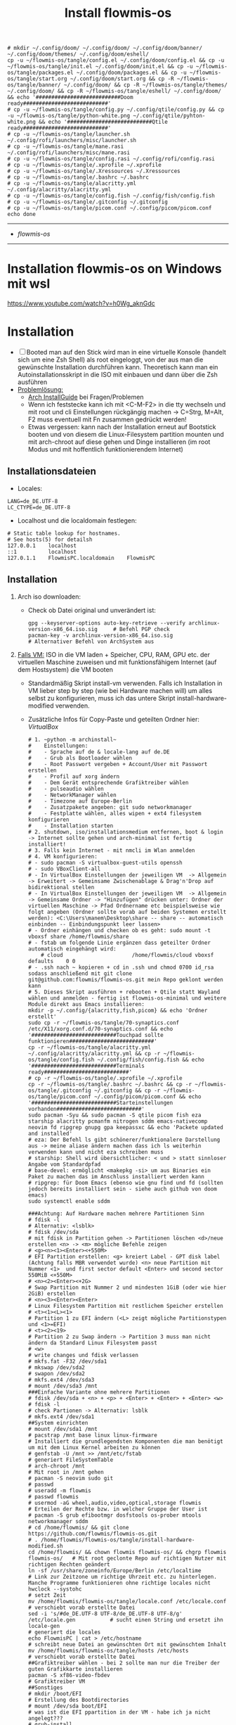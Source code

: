 :Einstellungen:
#+STARTUP: folded hideblocks shrink
#+begin_src shell
# mkdir ~/.config/doom/ ~/.config/doom/ ~/.config/doom/banner/ ~/.config/doom/themes/ ~/.config/doom/eshell/
cp -u ~/flowmis-os/tangle/config.el ~/.config/doom/config.el && cp -u ~/flowmis-os/tangle/init.el ~/.config/doom/init.el && cp -u ~/flowmis-os/tangle/packages.el ~/.config/doom/packages.el && cp -u ~/flowmis-os/tangle/start.org ~/.config/doom/start.org && cp -R ~/flowmis-os/tangle/banner/ ~/.config/doom/ && cp -R ~/flowmis-os/tangle/themes/ ~/.config/doom/ && cp -R ~/flowmis-os/tangle/eshell/ ~/.config/doom/ && echo '###########################Doom ready###########################'
# cp -u ~/flowmis-os/tangle/config.py ~/.config/qtile/config.py && cp -u ~/flowmis-os/tangle/python-white.png ~/.config/qtile/pyhton-white.png && echo '###########################Qtile ready###########################'
# cp -u ~/flowmis-os/tangle/launcher.sh ~/.config/rofi/launchers/misc/launcher.sh
# cp -u ~/flowmis-os/tangle/mane.rasi ~/.config/rofi/launchers/misc/mane.rasi
# cp -u ~/flowmis-os/tangle/config.rasi ~/.config/rofi/config.rasi
# cp -u ~/flowmis-os/tangle/.xprofile ~/.xprofile
# cp -u ~/flowmis-os/tangle/.Xressources ~/.Xressources
# cp -u ~/flowmis-os/tangle/.bashrc ~/.bashrc
# cp -u ~/flowmis-os/tangle/alacritty.yml ~/.config/alacritty/alacritty.yml
# cp -u ~/flowmis-os/tangle/config.fish ~/.config/fish/config.fish
# cp -u ~/flowmis-os/tangle/.gitconfig ~/.gitconfig
# cp -u ~/flowmis-os/tangle/picom.conf ~/.config/picom/picom.conf
echo done
#+end_src

#+RESULTS:
| ###########################Doom | ready########################### |
| done                            |                                  |

:END:
#+TITLE: Install flowmis-os
-------------------------------------------------------------------------------------------------------------------
- [[~/flowmis-os/flowmis-os.org][flowmis-os]]
-------------------------------------------------------------------------------------------------------------------

* Installation flowmis-os on Windows mit wsl
https://www.youtube.com/watch?v=h0Wg_aknGdc
* Installation

- [ ] Booted man auf den Stick wird man in eine virtuelle Konsole (handelt sich um eine Zsh Shell) als root eingeloggt, von der aus man die gewünschte Installation durchführen kann. Theoretisch kann man ein Autoinstallationsskript in die ISO mit einbauen und dann über die Zsh ausführen
- _Problemlösung:_
  - [[https://wiki.archlinux.org/title/Installation_guide][Arch InstallGuide]] bei Fragen/Problemen
  - Wenn ich feststecke kann ich mit <C-M-F2> in die tty wechseln und mit root und cli Einstellungen rückgängig machen -> C=Strg, M=Alt, F2 muss eventuell mit Fn zusammen gedrückt werden!
  - Etwas vergessen: kann nach der Installation erneut auf Bootstick booten und von diesem die Linux-Filesystem partition mounten und mit arch-chroot auf diese gehen und Dinge installieren (im root Modus und mit hoffentlich funktionierendem Internet)

** Installationsdateien

- Locales:

#+begin_src shell :tangle tangle/locale.conf
LANG=de_DE.UTF-8
LC_CTYPE=de_DE.UTF-8
#+end_src

- Localhost und die localdomain festlegen:

#+begin_src shell :tangle tangle/hosts
# Static table lookup for hostnames.
# See hosts(5) for detailsh
127.0.0.1    localhost
::1          localhost
127.0.1.1    FlowmisPC.localdomain    FlowmisPC
#+end_src

** Installation
1. Arch iso downloaden:
   - Check ob Datei original und unverändert ist:
      #+begin_src shell
   gpg --keyserver-options auto-key-retrieve --verify archlinux-version-x86_64.iso.sig     # Befehl PGP check
   pacman-key -v archlinux-version-x86_64.iso.sig                                          # Alternativer Befehl von ArchSystem aus
      #+end_src
2. _Falls VM:_ ISO in die VM laden + Speicher, CPU, RAM, GPU etc. der virtuellen Maschine zuweisen und mit funktionsfähigem Internet (auf dem Hostsystem) die VM booten
   - Standardmäßig Skript install-vm verwenden. Falls ich Installation in VM lieber step by step (wie bei Hardware machen will) um alles selbst zu konfigurieren, muss ich das untere Skript install-hardware-modified verwenden.
   - Zusätzliche Infos für Copy-Paste und geteilten Ordner hier: [[~/flowmis-os/flowmis-os.org::VirtualBox][VirtualBox]]
    #+begin_src shell :tangle tangle/install-vm-mit-skript.sh
   # 1. ~python -m archinstall~
   #    Einstellungen:
   #    - Sprache auf de & locale-lang auf de.DE
   #    - Grub als Bootloader wählen
   #    - Root Passwort vergeben + Account/User mit Passwort erstellen
   #    - Profil auf xorg ändern
   #    - Dem Gerät entsprechende Grafiktreiber wählen
   #    - pulseaudio wählen
   #    - NetworkManager wählen
   #    - Timezone auf Europe-Berlin
   #    - Zusatzpakete angeben: git sudo networkmanager
   #    - Festplatte wählen, alles wipen + ext4 filesystem konfigurieren
   #    - Installation starten
   # 2. shutdown, iso/installationsmedium entfernen, boot & login -> Internet sollte gehen und arch-minimal ist fertig installiert!
   # 3. Falls kein Internet - mit nmcli im Wlan anmelden
   # 4. VM konfigurieren:
   # - sudo pacman -S virtualbox-guest-utils openssh
   # - sudo VBoxClient-all
   # - In VirtualBox Einstellungen der jeweiligen VM  -> Allgemein -> Erweitert -> Gemeinsame Zwischenablage & Drag'n'Drop auf bidirektional stellen
   # - In VirtualBox Einstellungen der jeweiligen VM  -> Allgemein -> Gemeinsame Ordner -> "Hinzufügen" drücken unter: Ordner der virtuellen Maschine -> Pfad Ordnername etc beispielsweise wie folgt angeben (Ordner sollte vorab auf beiden Systemen erstellt werden): <C:\Users\manem\Desktop\share -- share -- automatisch einbinden -- Einbindungspunkt leer lassen>
   # - Ordner einhängen und checken ob es geht: sudo mount -t vboxsf share /home/flowmis/share
   # - fstab um folgende Linie ergänzen dass geteilter Ordner automatisch eingehängt wird:
       # cloud						/home/flowmis/cloud	vboxsf		defaults 	0 0
   # - .ssh nach ~ kopieren + cd in .ssh und chmod 0700 id_rsa sodass anschließend mit git clone git@github.com:flowmis/flowmis-os.git mein Repo geklont werden kann
   # 5. Dieses Skript ausführen + rebooten + Qtile statt Wayland wählen und anmelden - fertig ist flowmis-os-minimal und weitere Module direkt aus Emacs installieren:
   mkdir -p ~/.config/{alacritty,fish,picom} && echo 'Ordner erstellt'
   sudo cp -r ~/flowmis-os/tangle/70-synaptics.conf /etc/X11/xorg.conf.d/70-synaptics.conf && echo '###########################Touchpad sollte funktionieren###########################'
   cp -r ~/flowmis-os/tangle/alacritty.yml ~/.config/alacritty/alacritty.yml && cp -r ~/flowmis-os/tangle/config.fish ~/.config/fish/config.fish && echo '###########################Terminals ready###########################'
   # cp -r ~/flowmis-os/tangle/.xprofile ~/.xprofile
   cp -r ~/flowmis-os/tangle/.bashrc ~/.bashrc && cp -r ~/flowmis-os/tangle/.gitconfig ~/.gitconfig && cp -r ~/flowmis-os/tangle/picom.conf ~/.config/picom/picom.conf && echo '###########################Starteinstellungen vorhanden###########################'
   sudo pacman -Syu && sudo pacman -S qtile picom fish eza starship alacritty pcmanfm nitrogen sddm emacs-nativecomp neovim fd ripgrep gnupg gpa keepassxc && echo 'Packete updated and installed'
   # eza: Der Befehl ls gibt schönerer/funktionalere Darstellung aus -> meine aliase ändern machen dass ich ls weiterhin verwenden kann und nicht eza schreiben muss
   # starship: Shell wird übersichtlicher: < und > statt sinnloser Angabe vom Standardpfad
   # base-devel: ermöglicht <makepkg -si> um aus Binaries ein Paket zu machen das im Anschluss installiert werden kann
   # ripgrep: für Doom Emacs (ebenso wie gnu find und fd (sollten jedoch bereits installiert sein - siehe auch github von doom emacs)
   sudo systemctl enable sddm
   #+end_src
    #+begin_src shell :tangle tangle/install-hardware.sh
   ###Achtung: Auf Hardware machen mehrere Partitionen Sinn
   # fdisk -l                                                                    # Alternativ: <lsblk>
   # fdisk /dev/sda                                                              # mit fdisk in Partition gehen -> Partitionen löschen <d>/neue erstellen <n> -> <m> mögliche Befehle zeigen
   # <g><n><1><Enter><+550M>                                                     # EFI Partition erstellen: <g> kreiert Label - GPT disk label (Achtung falls MBR verwendet wurde) <n> neue Partition mit Nummer <1>  und first sector default <Enter> und second sector 550MiB <+550M>
   # <n><2><Enter><+2G>                                                          # Swap Partition mit Nummer 2 und mindesten 1GiB (oder wie hier 2GiB) erstellen
   # <n><3><Enter><Enter>                                                        # Linux Filesystem Partition mit restlichem Speicher erstellen
   # <t><1><L><1>                                                                # Partition 1 zu EFI ändern (<L> zeigt mögliche Partitionstypen und <1>=EFI)
   # <t><2><19>                                                                  # Partition 2 zu Swap ändern -> Partition 3 muss man nicht ändern da Standard Linux Filesystem passt
   # <w>                                                                         # write changes und fdisk verlassen
   # mkfs.fat -F32 /dev/sda1
   # mkswap /dev/sda2
   # swapon /dev/sda2
   # mkfs.ext4 /dev/sda3
   # mount /dev/sda3 /mnt
   ###Einfache Variante ohne mehrere Partitionen
   # fdisk /dev/sda + <n> + <p> + <Enter> + <Enter> + <Enter> <w>
   # fdisk -l                                                                  # check Partionen -> Alternativ: lsblk
   # mkfs.ext4 /dev/sda1
   ##System einrichten
   # mount /dev/sda1 /mnt
   # pacstrap /mnt base linux linux-firmware                                   # Installiert die grundlegendsten Komponenten die man benötigt um mit dem Linux Kernel arbeiten zu können
   # genfstab -U /mnt >> /mnt/etc/fstab                                        # generiert FileSystemTable
   # arch-chroot /mnt                                                          # Mit root in /mnt gehen
   # pacman -S neovim sudo git
   # passwd
   # useradd -m flowmis
   # passwd flowmis
   # usermod -aG wheel,audio,video,optical,storage flowmis                     # Erteilen der Rechte bzw. in welcher Gruppe der User ist
   # pacman -S grub efibootmgr dosfstools os-prober mtools networkmanager sddm
   # cd /home/flowmis/ && git clone https://github.com/flowmis/flowmis-os.git
   # . /home/flowmis/flowmis-os/tangle/install-hardware-modified.sh
   cd /home/flowmis/ && chown flowmis flowmis-os/ && chgrp flowmis flowmis-os/   # Mit root geclonte Repo auf richtigen Nutzer mit richtigen Rechten geändert
   ln -sf /usr/share/zoneinfo/Europe/Berlin /etc/localtime                     # Link zur Zeitzone um richtige Uhrzeit etc. zu hinterlegen. Manche Programme funktionieren ohne richtige locales nicht
   hwclock --systohc                                                           # setzt Zeit
   mv /home/flowmis/flowmis-os/tangle/locale.conf /etc/locale.conf              # verschiebt vorab erstellte Datei
   sed -i 's/#de_DE.UTF-8 UTF-8/de_DE.UTF-8 UTF-8/g' /etc/locale.gen           # sucht einen String und ersetzt ihn
   locale-gen                                                                  # generiert die locales
   echo FlowmisPC | cat > /etc/hostname                                        # schreibt neue Datei an gewünschten Ort mit gewünschtem Inhalt
   mv /home/flowmis/flowmis-os/tangle/hosts /etc/hosts                          # verschiebt vorab erstellte Datei
   ##Grafiktreiber wählen - bei 2 sollte man nur die Treiber der guten Grafikkarte installieren
   pacman -S xf86-video-fbdev                                                # Grafiktreiber VM
   ##Sonstiges
   # mkdir /boot/EFI                                                           # Erstellung des Bootdirectories
   # mount /dev/sda boot/EFI                                                   # was ist die EFI ppartition in der VM - habe ich ja nicht angelegt???
   # grub-install                                                              # Eventuell muss Pfad mit angegeben werden: grub-install /dev/sda
   # grub-mkconfig -o /boot/grub/grub.cfg                                      # Ohne diese wird es zu Problemen beim booten kommen
   # EDITOR=nvim visudo                                                        # uncomment #%wheel ALL=(ALL) ALL
   # systemctl enable NetworkManager
   # systemctl enable sddm
   # exit
   # umount -l /mnt
   # reboot & login
   # sudo NetworkManager                                                       # keine Fehlermeldung = past alles
   # sudo nmcli device wifi list                                               # nmcli wird mit NetworkManager installiert und zeigt vorhandene Wlan Netzwerke an
   # sudo nmcli device wifi connect "Name Wlan" password "Passwort Wlan"       # Verbindet mit Wlan (https://wiki.archlinux.org/title/NetworkManager)
   ln -sf /usr/share/zoneinfo/Europe/Berlin /etc/localtime                     # Link zur Zeitzone um richtige Uhrzeit etc. zu hinterlegen. Manche Programme funktionieren ohne richtige locales nicht
   hwclock --systohc                                                           # setzt Zeit
   mv /home/flowmis/flowmis-os/tangle/locale.conf /etc/locale.conf              # verschiebt vorab erstellte Datei
   sed -i 's/#de_DE.UTF-8 UTF-8/de_DE.UTF-8 UTF-8/g' /etc/locale.gen           # sucht einen String und ersetzt ihn
   locale-gen                                                                  # generiert die locales
   echo FlowmisPC | cat > /etc/hostname                                        # schreibt neue Datei an gewünschten Ort mit gewünschtem Inhalt
   mv /home/flowmis/flowmis-os/tangle/hosts /etc/hosts                          # verschiebt vorab erstellte Datei
   # localectl --no-convert set-keymap de-latin1-nodeadkeys && localectl --no-convert set-x11-keymap de pc105 deadgraveacute && localectl status
   # setxkbmap -layout de                                                      # Tastaturlayout auf Deutsch
   # timedatectl set-ntp true && timedatectl status                            # Zeit und Datum über das network transfer protocol einholen
   #+end_src
3. _Falls Hardware:_ Bootstick erstellen (Achtung Bootstick der mir balena etcher erstellt wurde macht Probleme -> Mit Rufus erstellen und bei Partitionsschema GPT statt MBR wählen um mit grub-install bei manueller Installation keine Probleme zu bekommen weil falsches Partitionsschema vorliegt). BIOS Bootreihenfolge ändern, UEFI auswählen (nicht CMS) und secureboot disablen -> Booten
   - checken ob Installationsmedium richtig funktioniert
        ~ls /sys/firmware/efi/efivars~                               # kein Error = System hat in UEFI mode gebooted. Error (dir existiert nicht) = System im BIOS (or CSM) mode?
   - Internet über Lankabel oder iwctl aktivieren und checken ob es geht
        ~ip link~                                                    # Zeigt einem an ob Netzwerkkarte/Hardware gefunden wird und mit welchem Namen weitergemacht werden kann - oft wlan0 (Achtung dass rfkill die Karte nicht blockiert)
        ~iwctl~                                                      # Einloggen Wlan (Ethernet eigentlich zu bevorzugen) -> siehe auch https://wiki.archlinux.org/title/Iwd#iwctl
        ~device list~                                                # zeigt Netzwerkkarten -> ist hier nichts gelistet dann fucked
        ~station "" scan~                                            # "" durch Wlan Karte ersetzen (meist wlan0) -> scant nach vorhandenen Wlans die durch Wlan Karte gefunden werden
        ~station "" get-networks~                                    # Listet gefundene Wlan Netzwerke auf
        ~station "" connect "Name Wlan"~                             # Verbindung zu Wlan herstellen
        ~exit~                                                       # Verlassen von iwctl
        ~ping google.de~                                             # Internet check
   - Keyboardlayout wählen
        ~ls /usr/share/kbd/keymaps/**/*.map.gz~                      # Läd alle vorhandenen Tastaturlayouts
        ~loadkeys de-latin1~                                         # Standard Tastaturlayout auf Deutsch (nur für Installationsprozess)

* Module installieren & konfigurieren

src-blocks mit sudo Befehlen auszuführen:

    1) einzelne Befehle indem man eine Variable mitgibt
    #+begin_src sh :var Passw=(read-passwd "112123")
    echo ${Passw} | sudo pacman -Syu & echo 'Packete updated'
    #+end_src

    2) /sudo:: als dir angeben wie ich es im folgenden tue
    #+begin_src sh :dir /sudo::
    sudo pacman -S qtile fish alacritty pcmanfm sddm emacs-nativecomp neovim fd ripgrep
    #+end_src

** Yay + Yay Packages

In Terminal/Eshell ausführen (Befehl um es an Eshell repl zu senden?) da Emacs zwischendrin sudo legitmation braucht und auf Fragen geantwortet werden was Probleme verursacht wenn man mit org-src block nicht interaktiv agieren kann

#+begin_src sh
sudo pacman -S base-devel
cd ~ && git clone https://aur.archlinux.org/yay-git.git && cd ~/yay-git/ && makepkg -si && cd ~ && rm -rf ~/yay-git/ && yay -Syu && yay -S archlinux-tweak-tool-git termite otf-alegreya-sans mu && echo '###########################installed yay###########################'
#+end_src

** Brave

In Terminal/Eshell ausführen (Befehl um es an Eshell repl zu senden?) da Emacs zwischendrin sudo legitmation braucht und auf Fragen geantwortet werden was Probleme verursacht wenn man mit org-src block nicht interaktiv agieren kann

#+begin_src sh
cd ~ && git clone https://aur.archlinux.org/brave-bin.git && cd ~/brave-bin/ && makepkg -si && cd ~ && rm -rf ~/brave-bin/ && echo '###########################installed brave###########################'
#+end_src

** Qtile
#+begin_src sh  :dir /sudo::
sudo pacman -S python-iwlib python-dbus-next qt5ct mypy && echo 'Pyhton Zeug installiert'
sudo pacman -S python-utils && qtile check && echo 'Qtile dependencies installiert'
#+end_src

- https://docs.qtile.org
- Muss Python installiert sein und gibt es weitere Dependencies dass dieser WM läd und richtig funktioniert?
- Wenn eigene Config probleme macht fällt es normal auf default config zurück -> sollte es sich aufhängen lohnt sich <Strg Alt F2> um ins Terminal zu kommen und von dort aus kann man eigene config löschen, sodass die Standard config dort beim nächsten Boot erscheint und an dieser kann man dann weiterarbeiten.
  | Keybinding in Standard Config | Beschreibung                                         |
  |-------------------------------+------------------------------------------------------|
  | M Strg q                      | beendet qtile und man muss sich neu anmelden         |
  | M Strg e(oder r?)             | refresh qtile (Änderungen an config werden sichtbar) |
  | M r                           | spawn prompt -> öffnen von Programmen                |
  | M Space                       | öffnet Terminal                                      |

*** Qtile config

#+begin_src python :tangle tangle/config.py
from libqtile import bar, layout, widget
from libqtile.config import Click, Drag, Group, Key, Match, Screen
from libqtile.lazy import lazy
from libqtile.utils import guess_terminal

mod = "mod4"
terminal = guess_terminal()

##################################################################################### Farben

colors = [["#FBF1C7", "#FBF1C7"],   #0
          ["#F2E5BC", "#F2E5BC"],   #1
          ["#00606B", "#00606B"],   #2
          ["#613E53", "#613E53"],   #3
          ["#C27DA7", "#C27DA7"],   #4
          ["#00606B", "#00606B"],   #5
          ["#613E53", "#613E53"],   #6
          ["#C275A7", "#C275A7"],   #7
          ["#D65D0E", "#D65D0E"],   #8
          ["#9D0006", "#9D0006"],   #9
          ["#000000", "#000000"],   #10
          ["#FFFFFF", "#FFFFFF"],   #11
          ["#7F001E", "#7F001E"],   #12
          ["#F0F0F0", "#F0F0F0"],   #13
          ["#EBDBB2", "#EBDBB2"],   #14
          ["#D5C4A1", "#D5C4A1"],   #15
          ["#BDAE93", "#BDAE93"],   #16
          ["#A89584", "#A89584"],   #17
          ["#504945", "#504945"],   #18
          ["#3C3836", "#3C3836"],   #19
          ["#282828", "#282828"],   #20
          ["#1D2021", "#1D2021"],   #21
          ["#B16286", "#B16286"]]   #22

##################################################################################### Keybindings
floating_window_index = 0

def float_cycle(qtile, forward: bool):
    global floating_window_index
    floating_windows = []
    for window in qtile.current_group.windows:
        if window.floating:
            floating_windows.append(window)
    if not floating_windows:
        return
    floating_window_index = min(floating_window_index, len(floating_windows) -1)
    if forward:
        floating_window_index += 1
    else:
        floating_window_index += 1
    if floating_window_index >= len(floating_windows):
        floating_window_index = 0
    if floating_window_index < 0:
        floating_window_index = len(floating_windows) - 1
    win = floating_windows[floating_window_index]
    win.cmd_bring_to_front()
    win.cmd_focus()
@lazy.function
def float_cycle_backward(qtile):
    float_cycle(qtile, False)
@lazy.function
def float_cycle_forward(qtile):
    float_cycle(qtile, True)

keys = [
    ### Fenster bewegen und layout wählen
    Key([mod], "period", float_cycle_forward, desc='FloatingWindow vor/hinter ein anderes bringen'),
    Key([mod], "comma", float_cycle_backward, desc='FloatingWindow vor/hinter ein anderes bringen'),
    Key([mod], "c", lazy.window.kill(), desc="Kill focused window"),
    Key([mod], "r", lazy.reload_config(), desc="Reload the config"),
    Key([mod], "q", lazy.shutdown(), desc="Shutdown Qtile"),
    Key([mod], "h", lazy.layout.left(), desc="Move focus to left"),
    Key([mod], "l", lazy.layout.right(), desc="Move focus to right"),
    Key([mod], "j", lazy.layout.down(), desc="Move focus down"),
    Key([mod], "k", lazy.layout.up(), desc="Move focus up"),
    Key([mod], "Return", lazy.layout.next(), desc="Move window focus to other window"),
    Key([mod], "f", lazy.window.toggle_fullscreen(), desc='toggle fullscreen'),
    Key([mod, "shift"], "Left", lazy.layout.shuffle_left(), desc="Move window to the left"),
    Key([mod, "shift"], "Right", lazy.layout.shuffle_right(), desc="Move window to the right"),
    Key([mod, "shift"], "Down", lazy.layout.shuffle_down(), desc="Move window down"),
    Key([mod, "shift"], "Up", lazy.layout.shuffle_up(), desc="Move window up"),
    Key([mod], "Left", lazy.layout.grow_left(), desc="Grow window to the left"),
    Key([mod], "Right", lazy.layout.grow_right(), desc="Grow window to the right"),
    Key([mod], "Down", lazy.layout.grow_down(), desc="Grow window down"),
    Key([mod], "Up", lazy.layout.grow_up(), desc="Grow window up"),
    Key([mod], "n", lazy.layout.normalize(), desc="Reset all window sizes"),
    Key([mod, "shift"], "Return", lazy.layout.toggle_split(), desc="Wechsel zwischen solit und full stack"), #Vergößerung/Verkleinerung einers Fensters im Stack (wenn dieses gesplitet ist)
    Key([mod], "Tab", lazy.next_layout(), desc="Toggle between layouts"),
    Key([mod, "shift"], "space", lazy.spawncmd(), desc="Spawn a command using a prompt widget"),
    ### Programme starten
    Key([mod], "space", lazy.spawn(terminal), desc="Launch terminal"),
    Key([], "print", lazy.spawn('flameshot gui'), desc='Screenshot2'),
    Key([mod], "w", lazy.spawn('nitrogen --random --set-scaled /home/flowmis/flowmis-os/Backgrounds'), desc="Wallpaperwechsel"),
    Key([mod], "e", lazy.spawn('emacs'), desc='EMACS'),    #'emacs  ~/cloud/life/raum/.org/home.org' wenn man bestimmte Datei beim Start öffnen will
    Key([mod], "t", lazy.spawn('emacsclient -ce "(shell)"'), desc='eshell in neuem Frame'), #erlaubt mir mit Shortcut schnell Einträge in Einkaufsliste etc. zu machen durch capture templates
    Key([mod], "p", lazy.spawn('keepassxc /home/flowmis/cloud/life/energie/self-sovereignity/privacy-security/passwörter/hotpassw.kdbx'), desc='Passwortmanager'),    #'emacs ~/cloud/life/raum/home.org' wenn man bestimmte Datei beim Start öffnen will
    Key([mod], "s", lazy.spawn('spotify-launcher'), desc="Spotify"),
    Key([mod], "d", lazy.spawn('pcmanfm'), desc='Explorer'),
    Key([mod], "b", lazy.spawn("brave"), desc='Bravebrowser'),
    Key([mod, "control"], "g", lazy.spawn("brave --app=https://chat.openai.com/"), desc='BraveApp-GPT'),
    Key([mod, "control"], "1", lazy.spawn("brave --app=https://mbox1.belwue.de/"), desc='MailSeminarStuttgart'),
    Key([mod, "control"], "2", lazy.spawn("brave --app=https://bap.navigator.web.de/"), desc='MailWeb'),
    Key([mod], "n", lazy.spawn('emacsclient -ne "(+org-capture/open-frame)"'), desc='Capture Templates'), #erlaubt mir mit Shortcut schnell Einträge in Einkaufsliste etc. zu machen durch capture templates
]

##################################################################################### Desktop-Einstellungen
groups = [Group(i) for i in "123"]

for i in groups:
    keys.extend(
        [
            # mod + Zahl -> wechselt den "Desktop"
            Key(
                [mod],
                i.name,
                lazy.group[i.name].toscreen(),
                desc="Switch to group {}".format(i.name),
            ),
            # mod + shift + Zahl -> verschiebt aktives Fenster auf anderen "Desktop"
            Key(
                [mod, "shift"],
                i.name,
                lazy.window.togroup(i.name, switch_group=True),
                desc="Switch to & move focused window to group {}".format(i.name),
            ),
            # Or, use below if you prefer not to switch to that group.
            # # mod1 + shift + letter of group = move focused window to group
            # Key([mod, "shift"], i.name, lazy.window.togroup(i.name),
            #     desc="move focused window to group {}".format(i.name)),
        ]
    )

layouts = [
    layout.Columns(border_focus=colors[2], border_width = 3, margin = 8),
    layout.Max(border_focus=colors[2], border_width = 3, margin = 8),
    # layout.Stack(num_stacks=2),
    layout.Bsp(border_focus=colors[2], border_width = 3, margin = 8),
    # layout.Matrix(),
    # layout.MonadTall(),
    # layout.MonadWide(),
    # layout.RatioTile(),
    # layout.Tile(),
    layout.TreeTab(border_focus=colors[2], border_width = 3),
    # layout.VerticalTile(),
    # layout.Zoomy(),
    # layout.Floating()
]

widget_defaults = dict(
    font="Ubuntu Bold",
    fontsize=13,
    padding=6,
    background=colors[20],
    foreground = colors[1],
)
extension_defaults = widget_defaults.copy()

screens = [
    Screen(
        top=bar.Bar(
            [
                widget.CurrentLayoutIcon(padding = 1),
                widget.TextBox(text = '|', padding = 10),
                widget.WindowCount(),
                widget.TextBox(text = '|', padding = 10),
                widget.Clock(format = "%A, %B %d - %H:%M ", padding = 10),
                widget.GroupBox(
                    active = colors[2],
                    inactive = colors[6],
                    highlight_color = colors[1],
                    highlight_method = "line",
                    this_current_screen_border = colors[6],
                    this_screen_border = colors [4],
                    other_current_screen_border = colors[6],
                    other_screen_border = colors[4],
                    foreground = colors[6],
                    background = colors[10]),
                widget.Prompt(),
                widget.WindowName(),
                widget.Net(),
                # NB Systray is incompatible with Wayland, consider using StatusNotifier instead
                # widget.StatusNotifier(),
                widget.Systray(),
                widget.QuickExit(default_text = '⏻'),
            ],
            24,
            border_width=[2, 0, 2, 0],  # Draw top and bottom borders
            # border_color=["ff00ff", "000000", "ff00ff", "000000"]  # Borders are magenta
        ),
    ),
]

# Drag floating layouts.
mouse = [
    Drag([mod], "Button1", lazy.window.set_position_floating(), start=lazy.window.get_position()),
    Drag([mod], "Button3", lazy.window.set_size_floating(), start=lazy.window.get_size()),
    Click([mod], "Button2", lazy.window.bring_to_front()),
]

dgroups_key_binder = None
dgroups_app_rules = []  # type: list
follow_mouse_focus = True
bring_front_click = False
cursor_warp = False
floating_layout = layout.Floating(
    float_rules=[
        # Run the utility of `xprop` to see the wm class and name of an X client.
        *layout.Floating.default_float_rules,
        Match(wm_class="confirmreset"),  # gitk
        Match(wm_class="makebranch"),  # gitk
        Match(wm_class="maketag"),  # gitk
        Match(wm_class="ssh-askpass"),  # ssh-askpass
        Match(title="branchdialog"),  # gitk
        Match(title="pinentry"),  # GPG key password entry
    ]
)
auto_fullscreen = True
focus_on_window_activation = "smart"
reconfigure_screens = True

floating_layout = layout.Floating(
    border_focus=colors[2],  # Hier die gewünschte Rahm(en)farbe angeben
    border_width = 4,  # Hier die gewünschte Rahm(en)farbe angeben
    float_rules=[*layout.Floating.default_float_rules, Match(title='Confirmation'), Match(title='Alacritty'), Match(title='Keepassxc'),
                 ]
)


# If things like steam games want to auto-minimize themselves when losing
# focus, should we respect this or not?
auto_minimize = True

# When using the Wayland backend, this can be used to configure input devices.
wl_input_rules = None

# XXX: Gasp! We're lying here. In fact, nobody really uses or cares about this
# string besides java UI toolkits; you can see several discussions on the
# mailing lists, GitHub issues, and other WM documentation that suggest setting
# this string if your java app doesn't work correctly. We may as well just lie
# and say that we're a working one by default.
#
# We choose LG3D to maximize irony: it is a 3D non-reparenting WM written in
# java that happens to be on java's whitelist.
wmname = "LG3D"
#+end_src

_OLD-Version - vll ist hiervon mal noch was zu gebrauchen:_
#+begin_src python Alte Version
# -*- coding: utf-8 -*-
import os
import re
import socket
import subprocess
from libqtile import qtile
from libqtile.config import Click, Drag, Group, KeyChord, Key, Match, Screen
from libqtile.command import lazy
from libqtile import layout, bar, widget, hook
from libqtile.lazy import lazy
from libqtile.utils import guess_terminal
from typing import List

###Start Verbesserung Floating Windows###
floating_window_index = 0

def float_cycle(qtile, forward: bool):
    global floating_window_index
    floating_windows = []
    for window in qtile.current_group.windows:
        if window.floating:
            floating_windows.append(window)
    if not floating_windows:
        return
    floating_window_index = min(floating_window_index, len(floating_windows) -1)
    if forward:
        floating_window_index += 1
    else:
        floating_window_index += 1
    if floating_window_index >= len(floating_windows):
        floating_window_index = 0
    if floating_window_index < 0:
        floating_window_index = len(floating_windows) - 1
    win = floating_windows[floating_window_index]
    win.cmd_bring_to_front()
    win.cmd_focus()

@lazy.function
def float_cycle_backward(qtile):
    float_cycle(qtile, False)

@lazy.function
def float_cycle_forward(qtile):
    float_cycle(qtile, True)
###Ende Verbesserung Floating Windows (2 Keybindings mit den hier definierten Funktionen machen es dann anwendbar!)###

mod = "mod4"
keys = [ Key([mod], "Return", lazy.spawn("alacritty"), desc='Launches My Terminal'),
        #weiss nicht weshalb aber macht irgendwie dass ich mit doppel Fn Taste den App Launcher starten kann
         # Key([], "XF86AudioRaiseVolume", lazy.spawn('pamixer -i 2'), desc='lauter'),
         Key([mod], "period", float_cycle_forward, desc='FloatingWindow vor/hinter ein anderes bringen'),
         Key([mod], "comma", float_cycle_backward, desc='FloatingWindow vor/hinter ein anderes bringen'),
         # Key([], "XF86AudioLowerVolume", lazy.spawn('pamixer -d 2'), desc='leiser'),
         # Key([], "XF86AudioMute", lazy.spawn('pamixer -t'), desc='leiser'),
         # Key([], "XF86MonBrightnessUp", lazy.spawn('brightnessctl s 5%+'), desc='heller'),
         # Key([], "XF86MonBrightnessDown", lazy.spawn('brightnessctl s 5%-'), desc='dunkler'),
         # Key([], "XF86Cut", lazy.spawn('simplescreenrecorder'), desc='Screenrecord1'),
         # Key([], "F7", lazy.spawn('deepin-screen-recorder'), desc='Screenrecord2'),
         # Key([], "Print", lazy.spawn('gnome-screenshot -i'), desc='Screenshot1'),
         Key([], "print", lazy.spawn('flameshot gui'), desc='Screenshot2'),
         Key([mod], "e", lazy.spawn('emacs'), desc='EMACS'),    #'emacs  ~/cloud/life/raum/.org/home.org' wenn man bestimmte Datei beim Start öffnen will
         Key([mod], "p", lazy.spawn('keepassxc /home/flowmis/cloud/life/energie/self-sovereignity/privacy-security/passwörter/hotpassw.kdbx'), desc='Passwortmanager'),    #'emacs ~/cloud/life/raum/home.org' wenn man bestimmte Datei beim Start öffnen will
         Key([mod], "w", lazy.spawn('nitrogen --random --set-scaled /home/flowmis/flowmis-os/Backgrounds'), desc="Wallpaperwechsel"),
         Key([mod], "s", lazy.spawn('spotify-launcher'), desc="Spotify"),
         Key([mod], "t", lazy.spawn('emacsclient -ce "(shell)"'), desc='eshell in neuem Frame'), #erlaubt mir mit Shortcut schnell Einträge in Einkaufsliste etc. zu machen durch capture templates
         Key([mod], "d", lazy.spawn('pcmanfm'), desc='Explorer'),
         Key([mod], "b", lazy.spawn("brave"), desc='Bravebrowser'),
         Key([mod], "m", lazy.spawn("brave --app=https://chat.openai.com/"), desc='BraveApp-GPT'),
         Key([mod], "n", lazy.spawn('emacsclient -ne "(+org-capture/open-frame)"'), desc='Capture Templates'), #erlaubt mir mit Shortcut schnell Einträge in Einkaufsliste etc. zu machen durch capture templates
         Key([mod], "Tab", lazy.next_layout(), desc='Toggle through layouts'),
         Key([mod], "c", lazy.window.kill(), desc='Kill active window'),
         Key([mod], "r", lazy.restart(), desc='Restart Qtile'),
         Key([mod], "q", lazy.shutdown(), desc='Shutdown Qtile'),
         ### Treetab controls
         Key([mod, "shift"], "h", lazy.layout.move_left(), desc='Move up a section in treetab'),
         Key([mod, "shift"], "l", lazy.layout.move_right(), desc='Move down a section in treetab'),
         ### Window controls
         Key([mod], "Down", lazy.layout.shuffle_down(), lazy.layout.section_down(), desc='Move windows down in current stack'),
         Key([mod], "Up", lazy.layout.shuffle_up(), lazy.layout.section_up(), desc='Move windows up in current stack'),
         Key([mod], "Left", lazy.layout.shrink(), lazy.layout.decrease_nmaster(), desc='Shrink window (MonadTall), decrease number in master pane (Tile)'),
         Key([mod], "Right", lazy.layout.grow(), lazy.layout.increase_nmaster(), desc='Expand window (MonadTall), increase number in master pane (Tile)'),
         Key([mod], "f", lazy.window.toggle_fullscreen(), desc='toggle fullscreen'),
         ### Stack controls
         Key([mod], "space", lazy.layout.next(), desc='Switch window focus to other pane(s) of stack'),
         Key([mod, "shift"], "space", lazy.layout.toggle_split(), desc='Toggle between split and unsplit sides of stack'),
        ]

groups = [Group("-1-", layout='monadtall'),
          Group("-2-", layout='monadtall'),
          Group("-3-", layout='monadwide'),
          Group("-4-", layout='monadwide'),
          Group("-5-", layout='zoomy'),
          Group("-6-", layout='floating')]
# Allow MODKEY+[0 through 9] to bind to groups, see https://docs.qtile.org/en/stable/manual/config/groups.html
# MOD4 + index Number : Switch to Group[index]
# MOD4 + shift + index Number : Send active window to another Group
from libqtile.dgroups import simple_key_binder
dgroups_key_binder = simple_key_binder("mod4")

layout_theme = {"border_width": 2, "margin": 8, "border_focus": "000000", "border_normal": "1D2330"}
layouts = [
    #layout.Bsp(**layout_theme),
    #layout.Stack(stacks=2, **layout_theme),
    #layout.Columns(**layout_theme),
    #layout.RatioTile(**layout_theme),
    #layout.VerticalTile(**layout_theme),
    #layout.Matrix(**layout_theme),
    #layout.Max(**layout_theme),
    #layout.Stack(num_stacks=2),
    #layout.RatioTile(**layout_theme),
    #layout.Tile(shift_windows = True, border_width = 1, margin = 4,
    #    border_focus = 'e1acff', border_normal = '1D2330'),
    #layout.Tile(shift_windows=True, **layout_theme),
    layout.MonadWide(**layout_theme),
    layout.MonadTall(**layout_theme),
    layout.Zoomy(**layout_theme),
    layout.Floating(**layout_theme)
    #layout.TreeTab(
    #    font = "Ubuntu",
    #    fontsize = 10,
    #    sections = ["--1--", "--2--", "--3--", "--4--"],
    #    section_fontsize = 10,
    #    border_width = 2,
    #    bg_color = "1c1f24",
    #    active_bg = "c678dd",
    #    active_fg = "000000",
    #    inactive_bg = "a9a1e1",
    #    inactive_fg = "1c1f24",
    #    padding_left = 0,
    #    padding_x = 0,
    #    padding_y = 5,
    #    section_top = 10,
    #    section_bottom = 20,
    #    level_shift = 8,
    #    vspace = 3,
    #    panel_width = 200
    #),
]

colors = [["#282c34", "#282c34"],
          ["#1c1f24", "#1c1f24"],
          ["#dfdfdf", "#dfdfdf"],
          ["#ff6c6b", "#ff6c6b"],
          ["#98be65", "#98be65"],
          ["#da8548", "#da8548"],
          ["#51afef", "#51afef"],
          ["#c678dd", "#c678dd"],
          ["#46d9ff", "#46d9ff"],
          ["#a9a1e1", "#a9a1e1"],
          ["#000000", "#000000"]]

prompt = "{0}@{1}: ".format(os.environ["USER"], socket.gethostname())

##### DEFAULT WIDGET SETTINGS #####
widget_defaults = dict(
    font="Ubuntu Bold",
    fontsize = 10,
    padding = 2,
    background=colors[10]
)
extension_defaults = widget_defaults.copy()

def init_widgets_list():
    widgets_list = [
            widget.CurrentLayoutIcon(
                       background = colors[10],
                       padding = 0,
                       scale = 0.7
                       ),
            widget.WindowCount(
                       background = colors[10],
                       fontsize = 12,
                       padding = 10,
                       ),
            widget.Clock(
                       background = colors[10],
                       format = "%A, %B %d - %H:%M ",
                       fontsize = 12,
                       padding = 10
                       ),
            widget.TextBox(text = '|', background = colors[10], foreground = '474747', padding = 10, fontsize = 14),
            widget.GroupBox(
                       active = colors[2],
                       inactive = colors[6],
                       highlight_color = colors[1],
                       highlight_method = "line",
                       this_current_screen_border = colors[6],
                       this_screen_border = colors [4],
                       other_current_screen_border = colors[6],
                       other_screen_border = colors[4],
                       foreground = colors[6],
                       background = colors[10]
                       ),
            widget.TextBox(text = '|', background = colors[10], foreground = '474747', padding = 10, fontsize = 14),
            widget.WindowName(
                       foreground = colors[2],
                       background = colors[10],
                       padding = 0
                       ),
            widget.TextBox(text = '|', background = colors[10], foreground = '474747', padding = 10, fontsize = 14),
            widget.Net(
                       background = colors[10],
                       ),
            widget.TextBox(text = '|', background = colors[10], foreground = '474747', padding = 10, fontsize = 14),
            widget.CryptoTicker(
                       background = colors[10],
                       padding = 10
                       ),
            widget.CryptoTicker(
                       background = colors[10],
                       padding = 10,
                       crypto = "ETH"
                       ),
            widget.CryptoTicker(
                       background = colors[10],
                       padding = 10,
                       crypto = "ADA"
                       ),
            widget.TextBox(text = '|', background = colors[10], foreground = '474747', padding = 10, fontsize = 14),
            widget.Systray(
                       background = colors[10],
                       padding = 5
                       ),
            widget.PulseVolume(
                       background = colors[10],
                       fmt = 'Vol: {}',
                       padding = 5
                       ),
            widget.BatteryIcon(
                       background = colors[10],
                       padding = 5,
                       scale = 1.1,
                       ),
            ]
    return widgets_list

def init_widgets_screen1():
    widgets_screen1 = init_widgets_list()
    del widgets_screen1[9:10]               # Slicing removes unwanted widgets (systray) on Monitors 1,3
    return widgets_screen1

def init_widgets_screen2():
    widgets_screen2 = init_widgets_list()
    return widgets_screen2                 # Monitor 2 will display all widgets in widgets_list

def init_screens():
    return [Screen(top=bar.Bar(widgets=init_widgets_screen1(), opacity=0.85, size=30)),
            Screen(top=bar.Bar(widgets=init_widgets_screen2(), opacity=0.85, size=20)),
            Screen(top=bar.Bar(widgets=init_widgets_screen1(), opacity=0.85, size=20))]

if __name__ in ["config", "__main__"]:
    screens = init_screens()
    widgets_list = init_widgets_list()
    widgets_screen1 = init_widgets_screen1()
    widgets_screen2 = init_widgets_screen2()

def window_to_prev_group(qtile):
    if qtile.currentWindow is not None:
        i = qtile.groups.index(qtile.currentGroup)
        qtile.currentWindow.togroup(qtile.groups[i - 1].name)

def window_to_next_group(qtile):
    if qtile.currentWindow is not None:
        i = qtile.groups.index(qtile.currentGroup)
        qtile.currentWindow.togroup(qtile.groups[i + 1].name)

def window_to_previous_screen(qtile):
    i = qtile.screens.index(qtile.current_screen)
    if i != 0:
        group = qtile.screens[i - 1].group.name
        qtile.current_window.togroup(group)

def window_to_next_screen(qtile):
    i = qtile.screens.index(qtile.current_screen)
    if i + 1 != len(qtile.screens):
        group = qtile.screens[i + 1].group.name
        qtile.current_window.togroup(group)

def switch_screens(qtile):
    i = qtile.screens.index(qtile.current_screen)
    group = qtile.screens[i - 1].group
    qtile.current_screen.set_group(group)

mouse = [
    Drag([mod], "Button1", lazy.window.set_position_floating(),
         start=lazy.window.get_position()),
    Drag([mod], "Button3", lazy.window.set_size_floating(),
         start=lazy.window.get_size()),
    Click([mod], "Button2", lazy.window.bring_to_front())
]

dgroups_app_rules = []  # type: List
follow_mouse_focus = True
bring_front_click = False
cursor_warp = False

floating_layout = layout.Floating(float_rules=[
    # Run the utility of `xprop` to see the wm class and name of an X client.
    # default_float_rules include: utility, notification, toolbar, splash, dialog,
    # file_progress, confirm, download and error.
    ,*layout.Floating.default_float_rules,
    Match(title='Confirmation'),      # tastyworks exit box
    Match(title='Viewnior'),        # qalculate-gtk
    Match(title='Alacritty'),        # qalculate-gtk
    Match(wm_class='kdenlive'),       # kdenlive
    Match(wm_class='pinentry-gtk-2'), # GPG key password entry
])
auto_fullscreen = True
focus_on_window_activation = "smart"
reconfigure_screens = True

# If things like steam games want to auto-minimize themselves when losing
# focus, should we respect this or not?
auto_minimize = True

@hook.subscribe.startup_once
def start_once():
    home = os.path.expanduser('~')
    subprocess.call([home + '/.config/qtile/autostart.sh'])

# XXX: Gasp! We're lying here. In fact, nobody really uses or cares about this
# string besides java UI toolkits; you can see several discussions on the
# mailing lists, GitHub issues, and other WM documentation that suggest setting
# this string if your java app doesn't work correctly. We may as well just lie
# and say that we're a working one by default.
#
# We choose LG3D to maximize irony: it is a 3D non-reparenting WM written in
# java that happens to be on java's whitelist.
wmname = "LG3D"
#+end_src

** Emacs
_Mobiler Zugriff auf meine .org Dateien über:_
- Organice: https://organice.200ok.ch/
- Orgzly: https://orgzly.com/
- Orgro: https://orgro.org/
- official Emacs build for Android - still a little bit rough: https://f-droid.org/packages/org.gnu.emacs/

_Emacs im Terminal über:_
- Termux: run Emacs in terminal mode to have full Org Mode functionality.

Für die Installation: Erst yay und yay Packages installieren! Fall Icons nicht richtig angezeigt werden in der doom-modeline und dired kann ich die Funktionen nach der Installation ausführen um die Icons zu installieren <M-x all-the-icons-install-fonts> <M-x nerd-icons-install-fonts> ->Dann folgendes:

*** DoomEmacs init

- Module $ flags für Doom Emacs finde ich [[https://github.com/doomemacs/doomemacs/tree/develop/modules][hier]]
- Beispiel für :lang mit org als Modul und seinen möglichen flags [[https://github.com/doomemacs/doomemacs/tree/develop/modules/lang/org#plugins][hier]]

#+BEGIN_SRC elisp :tangle tangle/init.el
;;; init.el -*- lexical-binding: t; -*-

;; This file controls what Doom modules are enabled and what order they load
;; in. Remember to run 'doom sync' after modifying it!

;; NOTE Press 'SPC h d h' (or 'C-h d h' for non-vim users) to access Doom's
;;      documentation. There you'll find a link to Doom's Module Index where all
;;      of our modules are listed, including what flags they support.

;; NOTE Move your cursor over a module's name (or its flags) and press 'K' (or
;;      'C-c c k' for non-vim users) to view its documentation. This works on
;;      flags as well (those symbols that start with a plus).
;;
;;      Alternatively, press 'gd' (or 'C-c c d') on a module to browse its
;;      directory (for easy access to its source code).

(doom! :input
       ;;bidi              ; (tfel ot) thgir etirw uoy gnipleh
       ;;chinese
       ;;japanese
       ;;layout            ; auie,ctsrnm is the superior home row

       :completion
       company           ; the ultimate code completion backend
       ;;helm              ; the *other* search engine for love and life
       ;;ido               ; the other *other* search engine...
       ;;ivy               ; a search engine for love and life
       (vertico +items)           ; the search engine of the future
       ;;(ivy +fonts +childframe)             ;hab ich lange statt vertico aktiviert gehabt - wieder aktivieren und vertico deaktivieren?

       :ui
       ;;deft              ; notational velocity for Emacs
       doom              ; what makes DOOM look the way it does
       ;; doom-dashboard    ; a nifty splash screen for Emacs
       ;; doom-quit         ; DOOM quit-message prompts when you quit Emacs
       (emoji +unicode)  ; 🙂
       hl-todo           ; highlight TODO/FIXME/NOTE/DEPRECATED/HACK/REVIEW
       ;;hydra
       ;;indent-guides     ; highlighted indent columns
       (ligatures +extras)         ; ligatures and symbols to make your code pretty again
       ;; minimap           ; show a map of the code on the side
       ;; modeline          ; snazzy, Atom-inspired modeline, plus API
       ;;nav-flash         ; blink cursor line after big motions
       ;; neotree           ; a project drawer, like NERDTree for vim
       ;; ophints           ; highlight the region an operation acts on
       ;; (popup +defaults)   ; tame sudden yet inevitable temporary windows
       ;;tabs              ; a tab bar for Emacs
       ;; treemacs          ; a project drawer, like neotree but cooler
       ;;unicode           ; extended unicode support for various languages
       (vc-gutter +pretty) ; vcs diff in the fringe
       vi-tilde-fringe   ; fringe tildes to mark beyond EOB
       ;;window-select     ; visually switch windows
       ;; workspaces        ; tab emulation, persistence & separate workspaces
       zen               ; distraction-free coding or writing

       :editor
       (evil +everywhere); come to the dark side, we have cookies
       file-templates    ; auto-snippets for empty files
       fold              ; (nigh) universal code folding
       ;;(format +onsave)  ; automated prettiness
       ;;god               ; run Emacs commands without modifier keys
       ;;lispy             ; vim for lisp, for people who don't like vim
       multiple-cursors  ; editing in many places at once
       ;;objed             ; text object editing for the innocent
       ;;parinfer          ; turn lisp into python, sort of
       ;;rotate-text       ; cycle region at point between text candidates
       snippets          ; my elves. They type so I don't have to
       ;;word-wrap         ; soft wrapping with language-aware indent

       :emacs
       (dired +icons)             ; making dired pretty [functional]
       electric          ; smarter, keyword-based electric-indent
       (ibuffer +icons)         ; interactive buffer management
       ;; (undo +tree)              ; persistent, smarter undo for your inevitable mistakes
       vc                ; version-control and Emacs, sitting in a tree

       :term
       eshell            ; the elisp shell that works everywhere
       shell             ; simple shell REPL for Emacs
       term              ; basic terminal emulator for Emacs
       ;;vterm             ; the best terminal emulation in Emacs

       :checkers
       syntax              ; tasing you for every semicolon you forget
       ;;(spell +flyspell) ; tasing you for misspelling mispelling
       ;;(spell +aspell) ; hatte ich lange aktiviert
       ;;grammar           ; tasing grammar mistake every you make

       :tools
       ;;ansible
       ;;biblio            ; Writes a PhD for you (citation needed)
       ;;debugger          ; FIXME stepping through code, to help you add bugs
       ;;direnv
       ;;docker
       ;;editorconfig      ; let someone else argue about tabs vs spaces
       ;;ein               ; tame Jupyter notebooks with emacs
       (eval +overlay)     ; run code, run (also, repls)
       ;;gist              ; interacting with github gists
       lookup              ; navigate your code and its documentation
       ;;lsp               ; M-x vscode
       magit             ; a git porcelain for Emacs
       ;;make              ; run make tasks from Emacs
       ;;pass              ; password manager for nerds
       pdf               ; pdf enhancements
       ;;prodigy           ; FIXME managing external services & code builders
       ;;rgb               ; creating color strings
       ;;taskrunner        ; taskrunner for all your projects
       ;;terraform         ; infrastructure as code
       ;;tmux              ; an API for interacting with tmux
       ;;tree-sitter       ; syntax and parsing, sitting in a tree...
       ;;upload            ; map local to remote projects via ssh/ftp

       :os
       ;;(:if IS-MAC macos)  ; improve compatibility with macOS
       ;;tty               ; improve the terminal Emacs experience

       :lang
       ;;agda              ; types of types of types of types...
       ;;beancount         ; mind the GAAP
       ;;(cc +lsp)         ; C > C++ == 1
       ;;clojure           ; java with a lisp
       ;;common-lisp       ; if you've seen one lisp, you've seen them all
       ;;coq               ; proofs-as-programs
       ;;crystal           ; ruby at the speed of c
       ;;csharp            ; unity, .NET, and mono shenanigans
       ;;data              ; config/data formats
       ;;(dart +flutter)   ; paint ui and not much else
       ;;dhall
       ;;elixir            ; erlang done right
       ;;elm               ; care for a cup of TEA?
       emacs-lisp        ; drown in parentheses
       ;;erlang            ; an elegant language for a more civilized age
       ;;ess               ; emacs speaks statistics
       ;;factor
       ;;faust             ; dsp, but you get to keep your soul
       ;;fortran           ; in FORTRAN, GOD is REAL (unless declared INTEGER)
       ;;fsharp            ; ML stands for Microsoft's Language
       ;;fstar             ; (dependent) types and (monadic) effects and Z3
       ;;gdscript          ; the language you waited for
       ;;(go +lsp)         ; the hipster dialect
       ;;(graphql +lsp)    ; Give queries a REST
       ;;(haskell +lsp)    ; a language that's lazier than I am
       ;;hy                ; readability of scheme w/ speed of python
       ;;idris             ; a language you can depend on
       ;; json              ; At least it ain't XML
       ;;(java +lsp)       ; the poster child for carpal tunnel syndrome
       ;; javascript        ; all(hope(abandon(ye(who(enter(here))))))
;       julia             ; a better, faster MATLAB
       ;;kotlin            ; a better, slicker Java(Script)
       latex             ; writing papers in Emacs has never been so fun
       ;;lean              ; for folks with too much to prove
       ;;ledger            ; be audit you can be
       ;;lua               ; one-based indices? one-based indices
       markdown          ; writing docs for people to ignore
       ;;nim               ; python + lisp at the speed of c
       ;;nix               ; I hereby declare "nix geht mehr!"
       ;;ocaml             ; an objective camel
       (org
        +pretty            ; installiert org-fancy priorities, org-superstar, org-appear
        +noter
;        +jupyter
;        +ipython
         +pandoc
         +gnuplot)               ; organize your plain life in plain text
       ;; php               ; perl's insecure younger brother
       ;;plantuml          ; diagrams for confusing people more
       ;;purescript        ; javascript, but functional
       python            ; beautiful is better than ugly
       ;;qt                ; the 'cutest' gui framework ever
       ;;racket            ; a DSL for DSLs
       ;;raku              ; the artist formerly known as perl6
       ;;rest              ; Emacs as a REST client
       ;;rst               ; ReST in peace
       ;;(ruby +rails)     ; 1.step {|i| p "Ruby is #{i.even? ? 'love' : 'life'}"}
       ;;rust              ; Fe2O3.unwrap().unwrap().unwrap().unwrap()
       ;;scala             ; java, but good
       ;;(scheme +guile)   ; a fully conniving family of lisps
       sh                ; she sells {ba,z,fi}sh shells on the C xor
       ;;sml
       ;;solidity          ; do you need a blockchain? No.
       ;;swift             ; who asked for emoji variables?
       ;;terra             ; Earth and Moon in alignment for performance.
       ;; web               ; the tubes
       yaml              ; JSON, but readable
       ;;zig               ; C, but simpler

       :email
       ;; (mu4e +org +gmail)
       ;;smtpmail
       ;;notmuch        ;mu4e aber einfacher?(hier kann ich Mails nicht löschen? - muss ich es vom Server/Anbieter löschen können, oder reichen tags und Archiv?)

       ;;(wanderlust +gmail)

       :app
       calendar
       ;;emms
       ;;everywhere        ; *leave* Emacs!? You must be joking
       ;;irc               ; how neckbeards socialize
       ;;(rss +org)        ; emacs as an RSS reader
       ;;twitter           ; twitter client https://twitter.com/vnought

       :config
       ;;literate
       (default +bindings +smartparens))
#+end_src

*** DoomEmacs packages

- Bevor ich hier eine zu große Liste an Paketen ansammle macht es Sinn zu schauen ob es mit der init.el nicht ebenfalls installiert werden kann, sodass ich es hier nicht aufführen muss!
- Neue Packete kann man hier angeben und mit 'doom sync' installieren/entfernen (oder <M-x doom/reload>) - werden von Melpa gezogen - Name muss passen!
- To install a package directly from a remote git repo, you must specify a `:recipe'. You'll find documentation on what `:recipe' accepts here: https://github.com/radian-software/straight.el#the-recipe-format
    (package! another-package
        :recipe (:host github :repo "username/repo"))
- If the package you are trying to install does not contain a PACKAGENAME.el file, or is located in a subdirectory of the repo, you'll need to specify `:files' in the `:recipe':
    (package! this-package
        :recipe (:host github :repo "username/repo"
               :files ("some-file.el" "src/lisp/*.el")))
- disable a package included with Doom:
    (package! builtin-package :disable t)
- You can override the recipe of a built in package without having to specify all the properties for `:recipe'. These will inherit the rest of its recipe from Doom or MELPA/ELPA/Emacsmirror:
    (package! builtin-package :recipe (:nonrecursive t))
    (package! builtin-package-2 :recipe (:repo "myfork/package"))
- Specify a `:branch' to install a package from a particular branch or tag. This is required for some packages whose default branch isn't 'master' (which our package manager can't deal with; see radian-software/straight.el#279)
    (package! builtin-package :recipe (:branch "develop"))
- Use `:pin' to specify a particular commit to install.
    (package! builtin-package :pin "1a2b3c4d5e")
- Doom's packages are pinned to a specific commit and updated from release to release. The `unpin!' macro allows you to unpin single packages... (unpin! pinned-package) ...or multiple packages (unpin! pinned-package another-pinned-package) ...Or *all* packages (NOT RECOMMENDED; will likely break things) (unpin! t)

#+begin_src elisp :tangle tangle/packages.el
;; -*- no-byte-compile: t; -*-
;;; $DOOMDIR/packages.el;;;;;;;;;;;;;;;;;;;;;;;;;;;;;;;;;;;;;;;;;;;;;;;;;;;;;;;;;;;;;;;;;;;;;;;;;;;;;;;;;;;;;;;;;;;;;;;;;;;;;;;;;;;;
;; (package! gitconfig-mode
;;      :recipe (       :host github :repo "magit/git-modes"
;;                      :files ("gitconfig-mode.el"             )))
;; (package! gitignore-mode
;;      :recipe (       :host github :repo "magit/git-modes"
;;                      :files ("gitignore-mode.el"             )))
;; (package! dashboard)
(package! dired-open)
(package! org-tree-slide)
(package! ox-reveal)
(package! beacon)
(package! gptel)
(package! centered-cursor-mode) ;für zentrales scrollen im Präsi Modus
(package! org-drill) ;für zentrales scrollen im Präsi Modus
(package! rg)
(package! org-roam)
(unpin! org-roam) ;macht es stabiler da es nicht wirklich geupdated wird - siehe Info zu unpin!
(package! org-roam-ui)
(package! graphviz-dot-mode)
(package! doom-modeline)
(package! org-fancy-priorities :disable t)
(package! org-download)
(package! imenu-list)
(package! org-caldav)
(package! languagetool)
(package! orgtbl-aggregate)
;; (package! olivetti)
;; (package! org-bullets)
;; (package! flycheck-aspell)
;; (package! async)
;; (package! calfw)
;; (package! calfw-org)
;; (package! elpher)
;; (package! emojify)
;; (package! evil-tutor)
;; (package! ivy-posframe)
;; (package! ox-man)
;; (package! ox-gemini)
;; (package! ox-publish)
;; (package! peep-dired)
;; (package! password-store)
;; (package! rainbow-mode)
;; (package! resize-window)
;; (package! tldr)
;; (package! wc-mode)
;; (package! hide-mode-line)
;; (package! org-ref)
;; (package! ivy-bibtex)
;; (package! org-noter)
;; (package! org-pdftools)
;; (package! org-super-agenda)
;; (package! eyebrowse)
;; (package! powerthesaurus) ;geht bisher nur auf Englisch
;; (package! synosaurus) ;geht bisher nicht
#+end_src

*** DoomEmacs config
**** Info
- Doom verwendet 3 files um alles zu konfigurieren (werden unter ~/.doom.d/ installiert): =config.el=, =init.el= und =packages.el=
- .doom.d Ordner kann ich als Backup speichern, sollte ihn dann aber umbenennen um mit meiner config unter ~/.config/doom/ nicht zu kollidieren (wahrscheinlich kann ich es aber als fallback auch lassen?)
- In ~/.emacs.d/ finden sich die doom scripte zu doom sync etc. und weiere Dinge wie der cache - hier kann man bei Problemen mal reinschauen sollte aber nicht zu viel ändern ohne Plan!
- Erst lädt meine config.el und dann stellt Doom alles ein! -> Bei der config.el darauf achten dass Doom mein Sachen überschreibt wenn ich kein `after!' block verwende! Viele config blocks aus dem Internet verwenden use-package -> in Doom kann man use-package verwenden, aber wenn man sicher gehen will dass Doom die Einstellungen nicht überschreibt sollte man es in after! ändern -> manchmal funktionieren Packete dann aber nicht
  (after! PACKAGE
    (setq x y))
  - Ausnahmen:
    - Setting file/directory variables (like `org-directory')
    - Setting variables which explicitly tell you to set them before their package is loaded (see 'C-h v VARIABLE' to look up their documentation).
    - Setting doom variables (which start with 'doom-' or '+').
- Weitere Doom spezifische Dinge für die config.el
  - `load!' for loading external *.el files relative to config.el
  - `use-package!' for configuring packages
  - `after!' for running code after a package has loaded
  - `add-load-path!' for adding directories to the `load-path', relative to
    config.el. Emacs searches the `load-path' when you load packages with
    `require' or `use-package'.
  - `map!' for binding new keys
- Weiter Infos zu den Funktionen bekomme ich in lisp file wenn ich mit Cursor auf sie gehe und <K> oder <C-c c k> drücke
- Generelle Hilfe Erklärungen zu Emacs, Org zu allen Paketen <C-h i>
- Hilfe bei Variablen, Funktionen,... <C-h o>
- Achtung: Wenn ich etwas in init.el aktiviere ist es oft dennoch notwendig das Paket auch in packages.el aufzulisten und mit doom sync zu installieren!
- prinzipiell muss ich doom-sync nicht ausführen wenn ich nur die config.el bearbeite
- nach hinzufügen/löschen von Paketen, oder glaub auch nach änderung der init.el sollte ich <M-x doom/reload> ausführen
- Die Reihenfolge des Codes in der config.el ist unter umständen entscheidend!
  - if the package is hooked somewhere, use use-package with a :hook label.
  - if the package isn't hooked, then better use after! which will have the same effect that defer t.

- <K> mit Cursor auf Funktion/Variable öffnet docs dazu
- Dired
  - Ob etwas in dired angeklickt, mit h/l oder Enter geöffner wird macht einen Unterschied wie die Datei geöffnet wird (mit externem Programm, oder in einem nebenstehenden Buffer, oder auch direkt im Buffer)
  - Wenn mehrere Dateien durchschaut werden ist es sinvoll window zu spliten und mit Maus auf Dateien zu klicken sodass sie im anderen Buffer angezeigt werden
  - Funktion um Datein in einem Programm ausserhalb Emacs aufzumachen -> Videos, Bilder, html, Word, Excel,... mit <C-c o> aus dired auch mit mehreren markierten Dateien gleichzeitig möglich, aber habe schon dired entsprechend konfiguriert dass ich die Funktion nicht wirklich brauche weshalb sie im Moment deaktiviert ist
- Font:
  - Doom exposes five (optional) variables for controlling fonts in Doom:
    - doom-font -> the primary font to use
    - doom-variable-pitch-font -> a non-monospace font (where applicable)
    - doom-big-font -> used for doom-big-font-mode; use this for presentations or streaming.
    - doom-unicode-font -> for unicode glyphs
    - doom-serif-font -> for the fixed-pitch-serif face
  - Mögliche font familys sieht man durch evaluieren von (font-family-list) z.B. im scratch buffer -> man kann alle möglichen fonts zusätzlich auf dem System installieren (je nach Paketmanager) und dann auch für Emacs verwenden! -> 'M-x doom/reload-font' refresh your font settings -> If Emacs still can't find your font, it likely wasn't installed correctly. Font issues are rarely Doom issues!
- Theme:
  - There are two ways to load a theme. Both assume the theme is installed and available. You can either set `doom-theme' or manually load a theme with the `load-theme' function.
  - <Spc h t> to check out other themes
  - default Theme: (setq doom-theme 'doom-one)
- Lines:
  - Es gibt 3 Werte die regeln wie die Zeilennummer angezeigt wird
    - t = normal
    - 'relative = relative Zeilennummern
    - 'visual = visual is like relative but counts screen lines instead of buffer lines -> means that continuation lines count as well when calculating the relative number of a line
    -> Problem bei relative und visual ist dass es in großen Buffern mit vielen Headern beim scrollen hackt -> Habe deshalb display-line-numbers auf nil und kann es mit <Spc tl> wenn ich es brauche schnell durchwechseln! Achtung wenn ich default visual oder relative haben will darf ich ' vor den beiden nicht vergessen
    - beacon mode und sonstige Anzeigeeinstellungen sollten selbsterklärend sein oder nachgeschlagen werden
- Opacity
  - Mit dem alpha Wert kann man aktives Emacs Window durchsichtig machen, aber auch inaktive Emacs Windows
**** Grundeinstellungen

#+begin_src elisp :tangle tangle/config.el
;;; $DOOMDIR/config.el -*- lexical-binding: t; -*-
;;;INIT AFTER ORG;;;;;;;;;;;;;;;;;;;;;;;;;;;;;;;;;;;;;;;;;;;;;;;;;;;;;;;;;;;;;;;;;;;;;;;;;;;;;;;;;;;;;;;;;;;;;;;;;;;;;;;;;;;;;;;;;;;;;;;;;;;;;;;;;;;;;;;;;;;;;;;;;;;;;;;;;;;;;;;;;;;;;
(after! org
  :init
  (setq user-full-name "Markus Hoffmann"
        ;; undo-tree-auto-save-history t
        ;; undo-tree-history-directory-alist '(("." . "~/cloud/life/zeit/papierkorb/undo-tree-history/"))
        ;; save-interprogram-paste-before-kill t                                                                   ;Speichert kopierte Inhalte ausserhalb Emacs in den kill ring und macht es leichter bei zwischenzeitlichem löschen innerhalb Emacs das kopierte doch einzufügen
        org-log-into-drawer 1                                                                                   ;Notes mit <C-c C-z> werden direkt in den Drawer :LOGBOOK: geschrieben wenn dieser vorhanden ist
        doom-scratch-initial-major-mode 'lisp-interaction-mode                                                  ;scratch buffer automatisch im elisp mode um Dinge zu testen
        org-startup-folded 'show3levels                                                                         ;beim Start werden Header bis zum 3 Level angezeigt
        confirm-kill-emacs nil                                                                                  ;kein nerviges nachfragen ob Emacs wirklich geschlossen werden soll
        org-publish-use-timestamps-flag nil                                                                     ;exportiert alles - macht Export leichter nachzuvollziehen
        auth-sources '((:source "~/.authinfo.gpg"))
        org-export-with-broken-links t                                                                          ;macht auch einen Export wenn nicht alles passt - sometimes better than nothing
        org-reveal-root "https://cdn.jsdelivr.net/npm/reveal.js"                                                ;"file:///home/flowmis/pages/reveal" -> ist lokaler Pfad?
        org-reveal-mathjax t                                                                                    ;brauch ich es oder geht es auch ohne?
        eshell-rc-script "~/.config/doom/eshell/profile"
        eshell-aliases-file "~/.config/doom/eshell/aliases"
        eshell-buffer-maximum-lines 5000
        eshell-scroll-to-bottom-on-input t
        org-directory "~/cloud/life/raum/.org/"
        ))
;;;CONFIG AFTER ORG;;;;;;;;;;;;;;;;;;;;;;;;;;;;;;;;;;;;;;;;;;;;;;;;;;;;;;;;;;;;;;;;;;;;;;;;;;;;;;;;;;;;;;;;;;;;;;;;;;;;;;;;;;;;;;;;;;;;;;;;;;;;;;;;;;;;;;;;;;;;;;;;;;;;;;;;;;;;;;;;;;;;;;;;;;;;;;;;;;;;;;;;;;;;;;
(after! org
  :config
  (setq doom-theme 'doom-mane                                                                                   ;setzt das Theme (Mit <Spc ht> neue ausprobieren)
        org-default-notes-file (expand-file-name "notes.org" org-directory)
        org-log-done 'time
        delete-by-moving-to-trash t     ;oder 'move-file-to-trash t'??
        trash-directory "~/.papierkorb/" ;muss den Ordner manuell erstellen in Windows? Wenn etwas aus diesem Ordner gelöscht wird geht es glaub in den Systemtrash - also dann nicht mehr mein Papierkorb
        ;; org-journal-dir "~/cloud/life/raum/.org/"
        org-journal-date-format "%B %d, %Y (%A) "
        org-journal-file-format "%Y-%m-%d.org"
        org-tag-alist (quote ((:startgroup) ("@Work" . ?w) ("@Home" . ?h) ("@Projekt" . ?p) ("@Ökonomie" . ?o) ("@Gesundheit" . ?g)       ;@ macht es zu mutual exclusiv tags die weggehen wenn anderer tag eingestellt wird
                              (:endgroup) ("noexport" . ?n) ("Mane" . ?M) ("Joana" . ?J) ("Schule" . ?S)))
        org-capture-templates '(("1" "TODO" entry (file+headline "~/cloud/life/raum/.org/home.org" "Aufgaben")"** %? [/] \n %a")
                                ("2" "Einkaufsliste" checkitem (file+headline "~/cloud/life/raum/.org/home.org" "Einkaufsliste"))
                                ("3" "Wunschliste" checkitem (file+headline "~/cloud/life/raum/.org/home.org" "Wunschliste"))
                                ("4" "Neue Abrechnung" table-line (file+headline "~/cloud/life/raum/.org/work.org" "Abrechnungen Jo"))
                                ("a" "Appointment" entry (file  "~/cloud/life/raum/.org/gcal.org") "* %?\n\n%^T\n\n:PROPERTIES:\n\n:END:\n\n")
                                ("j" "Daily Journal" entry (file+olp+datetree "~/cloud/life/raum/.org/home.org" "Journal") "* %^{Description}      Hinzugefügt am: %U      %^g\n%?"))))
;;;Sonstiges;;;;;;;;;;;;;;;;;;;;;;;;;;;;;;;;;;;;;;;;;;;;;;;;;;;;;;;;;;;;;;;;;;;;;;;;;;;;;;;;;;;;;;;;;;;;;;;;;;;;;;;;;;;;;;;;;;;;;;;;;;;;;;;;;;;;;;;;;;;;;;;;;;;;;;;;;;;;;;;;;;;;;;;;;;;;;;;;;;;;;
(require 'ox-reveal)                                                                                            ;Macht das ox-reveal funktioniert - geht glaub auch über init.el - langfristig anpassen auf meine Lieblingseinstellungen oder hier raus werfen
#+end_src

**** Test

#+begin_src elisp :tangle tangle/config.el
;;;Test;;;;;;;;;;;;;;;;;;;;;;;;;;;;;;;;;;;;;;;;;;;;;;;;;;;;;;;;;;;;;;;;;;;;;;;;;;;;;;;;;;;;;;;;;;;;;;;;;;;;;;;;;;;;;;;;;;;;;;;;;;;;;;;;;;;;;;;;;;;;;;;;;;;;;;;;;;;;;;;;;;;;;;;;;;;;
(setq imenu-list-focus-after-activation t)

(set-face-attribute 'default nil :height 100) ; Schriftgröße einstellen ; Schriftgröße einstellen
#+end_src

**** Git
Git Timemachine ist ein cooles Tool -> siehe hier: https://www.youtube.com/watch?v=Be041087PVI
**** Backup und Autosafe
so konfigurieren, dass die Dateien im Papierkob meiner Cloud landen und nicht im home Ordner!
**** Source Blocks Markup

#+begin_src elisp :tangle tangle/config.el
;;;Src-Blck-Markup;;;;;;;;;;;;;;;;;;;;;;;;;;;;;;;;;;;;;;;;;;;;;;;;;;;;;;;;;;;;;;;;;;;;;;;;;;;;;;;;;;;;;;;;;;;;;;;;;;;;;;;;;;;;;;;;;;;;;;;;;;;;;;;;;;;;;;;;;;;;;;;;;;;;;;;;;;;;;;;;;;;;;;;;;;;;
(defvar mane-block-markup-hidden nil
  "Variable to track the state of block markup visibility.")
(defun mane-toggle-block-markup ()
  "Toggle visibility of Org mode block markup."
  (interactive)
  (setq mane-block-markup-hidden (not mane-block-markup-hidden))
  (if mane-block-markup-hidden
      (mane-hide-block-markup)
    (remove-overlays)))
(defun mane-hide-block-markup ()
  "Hide Org mode block markup."
  (interactive)
  (save-excursion
    (beginning-of-buffer)
    (while (re-search-forward "^\\(#\\+begin\\|#\\+end\\)_src" nil t)
      (let ((overlay (make-overlay (line-beginning-position) (line-end-position))))
        (overlay-put overlay 'invisible t)))))
(add-hook 'org-mode-hook #'mane-hide-block-markup)
(map! :leader
:desc "begin und end block Kennzeichnung wird ausgeblendet"
"t 1" #'mane-toggle-block-markup)

(setq mane-toggle-block-markup nil)
#+end_src

**** Rechtschreibunng

https://github.com/PillFall/languagetool.el
~sudo pacman -S languagetool~
folgendes in packages.el: (package! languagetool)

#+begin_src elisp :tangle tangle/config.el
;; Rechtschreibung und Grammatikprüfung
(setq languagetool-java-arguments '("-Dfile.encoding=UTF-8"
                                    "-cp" "/usr/share/languagetool:/usr/share/java/languagetool/*")
      languagetool-console-command "org.languagetool.commandline.Main"
      languagetool-server-command "org.languagetool.server.HTTPServer")
;; mit <languagetool-check> den Buffer auswerten und dann den Buffer checken mit <languagetool-correct-buffer> oder at point checken (kann auch einfach nur mit dem cursor hingehen) <languagetool-correct-at-point> -> für alles weitere siehe github: https://github.com/PillFall/languagetool.el
#+end_src

_Alternativ:_
~sudo pacman -S hunspell-de~

#+begin_src elisp
(setq ispell-program-name "hunspell")
(setq ispell-dictionary "de_DE")
(add-hook 'text-mode-hook 'flyspell-mode)
#+end_src

**** GPT
- Ich will llama oder etwas das lokal als server bei mir zuhause läuft und gut in emacs integriert ist und mit dem text in meinen dateien (meinem 2nd brain) zusammenarbeiten kann!
#+begin_src elisp :tangle tangle/config.el
(use-package! gptel
 :config
 (setq! gptel-api-key ""))
#+end_src

**** Verschlüsselung

#+begin_src elisp :tangle tangle/config.el
;;;Verschlüsselung;;;;;;;;;;;;;;;;;;;;;;;;;;;;;;;;;;;;;;;;;;;;;;;;;;;;;;;;;;;;;;;;;;;;;;;;;;;;;;;;;;;;;;;;;;;;;;;;;;;;;;;;;;;;;;;;;;;;;;;;;;;;;;;;;;;;;;;;;;;;;;;;;;;;;;;;;;;;;;;;;;;;;;;;;;;;
(require 'org-crypt)
(org-crypt-use-before-save-magic)
(setq org-tags-exclude-from-inheritance '("crypt"))

(setq org-crypt-key t)
;; GPG key to use for encryption. - kann ich statt t auch den Fingerabdruck angeben der standardmäßig verwendet werden soll?
;; nil means  use symmetric encryption unconditionally.
;; "" means use symmetric encryption unless heading sets CRYPTKEY property.
#+end_src

**** Startseite

#+begin_src elisp :tangle tangle/config.el
(setq initial-buffer-choice "~/.config/doom/start.org")
(define-minor-mode start-mode
  "Provide functions for custom start page."
  :lighter " start"
  :keymap (let ((map (make-sparse-keymap)))
          ;;(define-key map (kbd "M-z") 'eshell)
            (evil-define-key 'normal start-mode-map
              (kbd "0") '(lambda () (interactive) (org-agenda))
              (kbd "1") '(lambda () (interactive) (cfw:open-org-calendar))
              (kbd "2") '(lambda () (interactive) (find-file "~/cloud/life/raum/.org/home.org"))
              (kbd "3") '(lambda () (interactive) (find-file "~/cloud/life/raum/.org/work.org"))
              (kbd "4") '(lambda () (interactive) (find-file "~/cloud/life/raum/.org/chemie.org"))
              (kbd "5") '(lambda () (interactive) (find-file "~/cloud/life/raum/.org/unterrichtsplanung-chemie.org"))
              (kbd "6") '(lambda () (interactive) (find-file "~/cloud/life/raum/.org/sport.org"))
              (kbd "7") '(lambda () (interactive) (find-file "~/cloud/life/raum/.org/20231003-unterrichtsplanung_sport.org"))
              (kbd "8") '(lambda () (interactive) (find-file "~/cloud/life/raum/.org/nachhilfe.org"))
              (kbd "9") '(lambda () (interactive) (find-file "~/cloud/life/"))
              (kbd "f") '(lambda () (interactive) (find-file "~/flowmis-os/flowmis-os-install.org"))
              (kbd "p") '(lambda () (interactive) (find-file "~/cloud/life/raum/.org/projekte.org"))
              (kbd "b") '(lambda () (interactive) (find-file "~/cloud/life/raum/.org/bücher.org"))
              (kbd "w") '(lambda () (interactive) (find-file "~/cloud/life/raum/.org/bildung.org"))
              )
          map))
(add-hook 'start-mode-hook 'read-only-mode) ;; make start.org read-only; use 'SPC t r' to toggle off read-only.
(provide 'start-mode)
#+end_src

**** Makros
kmacro-lambda-form ist veraltet und sollte durch kmacro ersetzt werden seit emacs 29
#+begin_src elisp :tangle tangle/config.el
; Funktion um nach export die .tex Dateien zu löschen!
(defun delete-tex-files ()
  "Löscht alle .tex-Dateien im Verzeichnis /home/flowmis/cloud/life/energie/work/unterricht/export."
  (interactive)
  (let ((directory "/home/flowmis/cloud/life/energie/work/unterricht/export/"))
    (dolist (file (directory-files directory t "\\.tex$"))
      (delete-file file))
    (message "Alle .tex-Dateien im Verzeichnis gelöscht.")))
(after! evil
(fset 'export-ch-presentation (kmacro-lambda-form [?\C-x ?n ?n escape tab down ?V ?G ?\C-x ?n ?n escape ?g ?g ?O ?< ?e ?p ?c tab escape ?  ?m ?e ?l ?p ?u ?\C-x ?n ?w up tab ?\C-l] 0 "%d"))
(fset 'export-ch-ta (kmacro-lambda-form [?\C-x ?n ?n escape tab down ?V ?G ?\C-x ?n ?n escape ?g ?g ?O ?< ?e ?t ?a ?c tab escape ?  ?m ?e ?l ?p ?u ?\C-x ?n ?w up tab ?\C-l] 0 "%d"))
(fset 'export-ch-zusatz (kmacro-lambda-form [?\C-x ?n ?n escape tab down ?V ?G ?\C-x ?n ?n escape ?g ?g ?O ?< ?e ?a ?4 tab escape ?  ?m ?e ?l ?p ?u ?\C-x ?n ?w up tab ?\C-l] 0 "%d"))
(fset 'export-ch-ib (kmacro-lambda-form [?\C-x ?n ?n escape tab down ?V ?G ?\C-x ?n ?n escape ?g ?g ?O ?< ?e ?i ?b tab escape ?  ?m ?e ?l ?p ?u ?\C-x ?n ?w up tab ?\C-l] 0 "%d"))
(fset 'export-ch-svp (kmacro-lambda-form [?\C-x ?n ?n escape tab down ?V ?G ?\C-x ?n ?n escape ?g ?g ?O ?< ?e ?s ?v ?p ?c tab escape ?  ?m ?e ?l ?p ?u ?\C-x ?n ?w up tab ?\C-l] 0 "%d"))
(fset 'export-ch-ab (kmacro-lambda-form [?\C-x ?n ?n escape tab down ?V ?G ?\C-x ?n ?n escape ?g ?g ?O ?< ?e ?a ?b tab escape ?  ?m ?e ?l ?p ?u ?\C-x ?n ?w up tab ?\C-l] 0 "%d"))
(fset 'export-aas (kmacro-lambda-form [?\C-x ?n ?n escape tab down ?V ?G ?\C-x ?n ?n escape ?g ?g ?O ?< ?e ?a ?a ?s tab escape ?  ?m ?e ?l ?p ?u ?\C-x ?n ?w up tab ?\C-l] 0 "%d"))
(fset 'nameing (kmacro "M-! . SPC / h o m e / f l o w m i s / c l o u d / l i f e / e n e r g i e / s e l f - s o v e r e i g n i t y / t e c h / s k r i p t e - p r o g r a m m e - c o n f i g s / s k r i p t e / n a m e i n g . s h <return>"))
(fset 'ordner-struktur-auflösen (kmacro "M-! . SPC / h o m e / f l o w m i s / c l o u d / l i f e / e n e r g i e / s e l f - s o v e r e i g n i t y / t e c h / s k r i p t e - p r o g r a m m e - c o n f i g s / s k r i p t e / o r d n e r - a u f l . s h <return> d x y"))
)
#+end_src

**** Latex

#+begin_src elisp :tangle tangle/config.el
(after! org
  (add-to-list 'org-latex-classes
               '("maneart"
                 "\\documentclass{article}
                  [NO-DEFAULT-PACKAGES]
                  [PACKAGES]
                  [EXTRA]"
                  ; [NO-DEFAULT-PACKAGES] verhindert das Laden der Standard-Latex-Pakete, [PACKAGES] ermöglicht das Laden zusätzlicher Pakete und [EXTRA] enthält zusätzlichen LaTeX-Code, der in der Kopfzeile der Dokumentklasse platziert wird.
                 ("\\section{%s}" . "\\section*{%s}")
                 ("\\subsection{%s}" . "\\subsection*{%s}")
                 ("\\subsubsection{%s}" . "\\subsubsection*{%s}")
                 ("\\paragraph{%s}" . "\\paragraph*{%s}")
                 ("\\subparagraph{%s}" . "\\subparagraph*{%s}")))
  (add-to-list 'org-latex-classes
               '("manepres"
                 "\\documentclass{beamer}
                  [NO-DEFAULT-PACKAGES]
                  [PACKAGES]
                  [EXTRA]"
                  ; [NO-DEFAULT-PACKAGES] verhindert das Laden der Standard-Latex-Pakete, [PACKAGES] ermöglicht das Laden zusätzlicher Pakete und [EXTRA] enthält zusätzlichen LaTeX-Code, der in der Kopfzeile der Dokumentklasse platziert wird.
                 ("\\section{%s}" . "\\section*{%s}")
                 ("\\subsection{%s}" . "\\subsection*{%s}")
                 ("\\subsubsection{%s}" . "\\subsubsection*{%s}")
                 ("\\paragraph{%s}" . "\\paragraph*{%s}")
                 ("\\subparagraph{%s}" . "\\subparagraph*{%s}")))
  )

(setq org-latex-hyperref-template nil)
#+end_src

**** Modeline
Falls die Icons nicht richtig angezeigt werden muss ich <M-x nerd-icons-install-fonts> ausführen und neu starten - siehe auch: https://github.com/seagle0128/doom-modeline
#+begin_src elisp :tangle tangle/config.el
(doom-modeline-mode 1)
(setq display-time-day-and-date t
      display-time-24hr-format t)
(display-time-mode 1)
#+end_src

**** org-download
siehe [[https://github.com/abo-abo/org-download][hier]]

#+begin_src elisp :tangle tangle/config.el
;;;org-download;;;;;;;;;;;;;;;;;;;;;;;;;;;;;;;;;;;;;;;;;;;;;;;;;;;;;;;;;;;;;;;;;;;;;;;;;;;;;;;;;;;;;;;;;;;;;;;;;;;;;;;;;;;;;;;;;;;;;;;;;;;;;;;;;;;;;;;;;;;;;;;;;;;;;;;;;;;;;;;;;;;;;;;;;;;;
(require 'org-download)
(add-hook 'dired-mode-hook 'org-download-enable)
(setq-default org-download-image-dir "~/cloud/life/zeit/void/org-download")
(setq-default org-download-screenshot-method "flameshot gui --raw > %s")
(setq-default org-download-heading-lvl nil) ;falls ich das nicht habe wird ein Ordner erstellt mit dem Namen des Headers unter den das Bild eingefügt wird - so kommt kein zusätzlicher Ordner
(setq-default org-download-timestamp "%Y-%m-%d-%H%M%S-")
;; (setq org-download-display-inline-images nil) ;hiermit wird das Bild nur eingefügt aber nicht angezeigt
#+end_src

**** Agenda

[[id:cb653e79-fefb-47cc-9f1d-d43430ffb7c8][Agenda]]

#+begin_src elisp :tangle tangle/config.el
;;;Agenda;;;;;;;;;;;;;;;;;;;;;;;;;;;;;;;;;;;;;;;;;;;;;;;;;;;;;;;;;;;;;;;;;;;;;;;;;;;;;;;;;;;;;;;;;;;;;;;;;;;;;;;;;;;;;;;;;;;;;;;;;;;;;;;;;;;;;;;;;;;;;;;;;;;;;;;;;;;;;;;;;;;;;;;;;;;;;;;;;;;;;;;;;;;;;;
(after! org
  :config
  (setq org-todo-keywords '((sequence "TODO(t)" "WAITING(w)" "BIN DRAN(D)" "DELEGIERT(d@/!)" "|" "BEENDET(b@/!)" "ABGEBROCHEN(a@/!)"))    ;pipe separiert "active" states and "inactive" states -> Emacs checkt es dann
        org-agenda-files '("~/cloud/life/raum/.org/home.org"
                           "~/cloud/life/raum/.org/work.org"
                           "~/cloud/life/raum/.org/unterrichtsplanung-chemie.org"
                           )
        org-agenda-custom-commands
        '(("d" "Daily agenda and all TODOs"
           ((tags "PRIORITY=\"A\""
                  ((org-agenda-skip-function '(org-agenda-skip-entry-if 'todo 'done))
                   (org-agenda-overriding-header "Es eilt:")))
            (agenda "" ((org-agenda-start-day "-1d")
                        (org-agenda-span 14)
                        (org-agenda-overriding-header "Agenda:")
                        ))
            (alltodo ""
                     ((org-agenda-skip-function '(or (mane-skip-subtree-if-habit)
                                                     (mane-skip-subtree-if-priority ?A)
                                                     (org-agenda-skip-if nil '(scheduled deadline))))
                      (org-agenda-overriding-header "Irgendwann erledigen:"))))
           ;((org-agenda-compact-blocks t))     ;Falls ich keine Trennlinie angezeigt bekommen will
           )))
  (defun mane-skip-subtree-if-priority (priority)
    "Skip agenda subtree."
    (let ((subtree-end (save-excursion (org-end-of-subtree t)))
          (pri-value (* 1000 (- org-lowest-priority priority)))
          (pri-current (org-get-priority (thing-at-point 'line t))))
      (if (= pri-value pri-current)
          subtree-end
        nil)))
  (defun mane-skip-subtree-if-habit ()
    "Skip an agenda entry if it has a STYLE property equal to \"habit\"."
    (let ((subtree-end (save-excursion (org-end-of-subtree t))))
      (if (string= (org-entry-get nil "STYLE") "habit")
          subtree-end
        nil))))
#+end_src

**** Dired

[[id:790532d5-262d-44d0-9ac8-a12660425675][Dired]]

#+begin_src elisp :tangle tangle/config.el
;;;DIRED;;;;;;;;;;;;;;;;;;;;;;;;;;;;;;;;;;;;;;;;;;;;;;;;;;;;;;;;;;;;;;;;;;;;;;;;;;;;;;;;;;;;;;;;;;;;;;;;;;;;;;;;;;;;;;;;;;;;;;;;;;;;;;;;;;;;;;;;;;;;;;;;;;;;;;;;;;;;;;;;;;;;;;;;;;;;;;;;;;;;;;;;;;;;;;
(after! dired
  ;; :hook
  ;; (add-hook 'dired-mode-hook 'all-the-icons-dired-mode)
  :config
  (setq dired-open-extensions '(("gif" . "vlc")                                                                 ;Enter(oder l) in Dired auf Datei mit dieser angegebenen Endung öffnet externes angegebenes Programm
                                ("jpg" . "pinta")
                                ("png" . "pinta")
                                ("mkv" . "vlc")
                                ("html" . "brave")
                                ("mp4" . "vlc"))))
(map! :leader
      (:prefix ("d" . "dired")
       :desc "Open dired" "d" #'dired
       :desc "Dired jump to current" "j" #'dired-jump))
(evil-define-key 'normal dired-mode-map
  (kbd "M-RET") 'dired-display-file     ;benutzen um Bildervorschau in Splitbuffer zu zeigen, aber weiter in dired navigieren
  (kbd "h") 'dired-up-directory
  (kbd "l") 'dired-open-file
  (kbd "m") 'dired-mark                 ;Mit %m kann man nach einer regular expression bestimmte Dateien markieren
  (kbd "u") 'dired-unmark               ;Mit U kann man alles unmarken
  (kbd "t") 'dired-toggle-marks         ;wenn zuvor 2 Datein markiert waren kann man mit t diese unmarken und alle anderen die unmarked waren marken -> sinnvoll wenn man viele Dateien bis auf ein paar wenige markieren will
  (kbd "H") 'dired-do-kill-lines        ;markierte Dateien ausblenden (werden nicht gelöscht, aber bei Bearbeitungen hilfreich) -> Mit <g r> - revert Buffer kann man sie sich wieder anzeigen lassen
  (kbd "C") 'dired-do-copy
  (kbd "D") 'dired-do-delete
  (kbd "J") 'dired-goto-file
  (kbd "M") 'dired-chmod
  (kbd "O") 'dired-chown
  (kbd "P") 'dired-do-print
  (kbd "R") 'dired-rename
  (kbd "T") 'dired-do-touch
  (kbd "Y") 'dired-copy-filename-as-kill ; copies filename to kill ring.
  (kbd "+") 'dired-create-directory
  ;(kbd "% l") 'dired-downcase
  ;(kbd "% u") 'dired-upcase
  ;(kbd "; d") 'epa-dired-do-decrypt
  ;(kbd "; e") 'epa-dired-do-encrypt
  )
#+end_src

**** roam

#+begin_src elisp :tangle tangle/config.el
;;;ROAM;;;;;;;;;;;;;;;;;;;;;;;;;;;;;;;;;;;;;;;;;;;;;;;;;;;;;;;;;;;;;;;;;;;;;;;;;;;;;;;;;;;;;;;;;;;;;;;;;;;;;;;;;;;;;;;;;;;;;;;;;;;;;;;;;;;;;;;;;;;;;;;;;;;;;;;;;;;;;;;;;;;;;;;;;;;;;;;;;;;;;;;;;;;;;;
(after! org
  :config
  (setq org-roam-directory "~/cloud/life/raum/.org"
        org-roam-db-autosync-mode t   ;Falls Probleme manuell <M-x org-roam-db-sync> um neu angelegte files in roam zu finden
        org-roam-ui-sync-theme t      ;Falls Probleme manuell <M-x org-roam-ui-sync-theme> und dann neustart des ui-mode um Brain im Browser zu navigieren (nun im gleichen Theme wie Emacs)
        org-roam-ui-follow t
        org-roam-ui-update-on-save t
        org-roam-ui-open-on-start t
        org-roam-capture-templates '(("b" "book notes" plain (file "~/cloud/life/raum/.org/material/template-roam-capture-book.org")
                                      :if-new (file+head "%<%Y%m%d>-${slug}.org" "#+title: ${title}\n")
                                      :unnarrowed t)
                                     ("n" "normal/einfach nur mit Datum" plain (file "~/cloud/life/raum/.org/material/template-roam-capture-normal.org")
                                      :if-new (file+head "%<%Y%m%d>-${slug}.org" "#+title: ${title}\n")
                                      :unnarrowed t))))
(org-roam-db-sync)
#+end_src

**** Snippets

#+begin_src elisp :tangle tangle/config.el
;;;Snippets;;;;;;;;;;;;;;;;;;;;;;;;;;;;;;;;;;;;;;;;;;;;;;;;;;;;;;;;;;;;;;;;;;;;;;;;;;;;;;;;;;;;;;;;;;;;;;;;;;;;;;;;;;;;;;;;;;;;;;;;;;;;;;;;;;;;;;;;;;;;;;;;;;;;;;;;;;;;;;;;;;;;;;;;;;;;;;;;;;;
(use-package! yasnippet
  :config
  (setq yas-snippet-dirs '("~/cloud/life/raum/.org/material/yasnippets/"))
  (yas-global-mode 1))
#+end_src

**** Mail

[[id:48e45b80-c58f-4ed4-9271-fc229b5ef568][Tipps]]

#+begin_src elisp (:tangle tangle/config.el)
;;;Mail;;;;;;;;;;;;;;;;;;;;;;;;;;;;;;;;;;;;;;;;;;;;;;;;;;;;;;;;;;;;;;;;;;;;;;;;;;;;;;;;;;;;;;;;;;;;;;;;;;;;;;;;;;;;;;;;;;;;;;;;;;;;;;;;;;;;;;;;;;;;;;;;;;;;;;;;;;;;;;;;;;;;;;;;;;;;;;;;;;;;;;;;
(require 'mu4e)
(require 'smtpmail)
(require 'org-mu4e)
(setq send-mail-function 'smtpmail-send-it
      message-send-mail-function 'smtpmail-send-it
      starttls-use-gnutls t
      ;; smtpmail-smtp-user "manemarkushoffmann@gmail" ;oder Markus Hoffmann??
      mu4e-sent-messages-behavior 'sent
      mu4e-sent-folder "/home/flowmis/.mail/Gesendet"
      mu4e-drafts-folder "/home/flowmis/.mail/Entwürfe"
      mu4e-trash-folder "/home/flowmis/.mail/Papierkorb"
      smtpmail-stream-type 'starttls
      mu4e-root-maildir "/home/flowmis/.mail"
      mu4e-trash-folder "/home/flowmis/.mail/Papierkorb"
      mu4e-get-mail-command "mbsync -a"
      mu4e-update-interval 300 ;; second
      mu4e-compose-signature-auto-include nil
      mu4e-attachment-dir "~/Downloads"
      ;; smtpmail-starttls-credentials '(("smtp.gmail.com" "587" nil nil))
      ;; smtpmail-auth-credentials (expand-file-name "~/.authinfo")
      smtpmail-default-smtp-server "smtp.gmail.com"
      smtpmail-smtp-server "smtp.gmail.com"
      smtpmail-smtp-service 587
      smtpmail-debug-info t
      ;; starttls-extra-arguments nil
      ;; starttls-gnutls-program "/usr/bin/gnutls-cli"
      ;; starttls-extra-arguments nil
      ;; starttls-use-gnutls t
      mu4e-use-fancy-chars t
      org-mu4e-convert-to-html t
      mu4e-maildir-shortcuts '(("/home/flowmis/.mail/Papierkorb" . ?p)
                               ("/home/flowmis/.mail/Archiv" . ?a)
                               ("/home/flowmis/.mail/Entwürfe" .?e)
                               ("/home/flowmis/.mail/Gesendet" .?g)))
#+end_src

**** Kalender
in packages.el folgende Linie hinzufügen:
(package! org-caldav)

In der Nextcloud einen neuen Kalender erstellen und den cal dav link kopieren -> Achtung: Passt leider nicht und die Adresse muss etwas abgeändert werden:
- so wird es unter =Interner Link= angezeigt und in den Zwischenspeicher kopiert: https://cloud.pyroma.net/remote.php/dav/calendars/mane/test/
- in der Form muss es in die config.el:
(setq org-caldav-url "https://cloud.pyroma.net/remote.php/dav/calendars/mane"
      org-caldav-calendars '((:calendar-id "test"
      ...
- ACHTUNG: out of the box funktionieren bzw. synchroniseren nur timestamps und schedules bzw. deadlines nicht. Zudem werden für den sync an alle timestamps Properties Drawer mit unique id vergeben - macht es hässlicher, aber dadurch kann anständig gesynced werden!
-> weitere Anleitung: https://github.com/dengste/org-caldav

Die caldav-inbox speichert bzw. zieht alle Termine aus der Nextcloud und die unter caldav-files angegebenen Ordner werden in die Nextcloud hochgeladen, also nach oben gesynced. Es ist auch möglich nur in eine Richtung zu syncen, aber hier finde ich das nicht sinnvoll und will es in beide Richtungen
-> wenn es nicht synced vll auch schauen dass die inbox datei ausreichend Berechtigungen hat etc.

Schedules und Deadlines werden nur wenn man es angibt auch synchronisiert und ansonsten nur timestamps!

(setq org-icalendar-use-deadline '(event-if-todo event-if-not-todo))
(setq org-icalendar-use-scheduled '(todo event-if-todo event-if-not-todo))

*Um das Passwort nicht immer eingeben zu müssen kann ich wie folgt vorgehen:*
1. _.authinfo Datei erstellen:_ touch ~/.authinfo
2. _.authinfo öffnen:_ nvim ~/.authinfo
3. _folgende Zeile einfügen (***** durch richtiges Passwort ergänzen):_ machine cloud.pyroma.net:443 port https login mane password *****
4. _.authinfo verschlüsseln:_ gpg -e -r <Ihr GnuPG-Schlüssel> ~/.authinfo
5. _config anpassen (habe ich bei den Grundeinstellungen bereits hinzugefügt):_ (setq auth-sources '((:source "~/.authinfo.gpg")))
-> nun muss ich nur mein Passwort für den gpg key eingeben und kennen!

Mit [[https://github.com/kiwanami/emacs-calfw][calfw]] erhält man einen schönen org-mode-kalender-buffer für die Übersicht: <cfw:open-org-calendar>

#+begin_src elisp :tangle tangle/config.el
;;;Kalender;;;;;;;;;;;;;;;;;;;;;;;;;;;;;;;;;;;;;;;;;;;;;;;;;;;;;;;;;;;;;;;;;;;;;;;;;;;;;;;;;;;;;;;;;;;;;;;;;;;;;;;;;;;;;;;;;;;;;;;;;;;;;;;;;;;;;;;;;;;;;;;;;;;;;;;;;;;;;;;;;;;;;;;;;;;;;;;;;;;
(require 'calfw)
(require 'calfw-org)
(setq org-caldav-url "https://cloud.pyroma.net/remote.php/dav/calendars/mane"
      org-caldav-calendars '((:calendar-id "kalender-mane"))
      org-caldav-inbox "/home/flowmis/cloud/life/raum/.org/kalender-inbox.org"
      org-icalendar-timezone "Europe/Berlin"
      org-icalendar-use-deadline '(event-if-todo event-if-not-todo)
      org-icalendar-use-scheduled '(todo event-if-todo event-if-not-todo)
      org-caldav-files '("~/cloud/life/raum/.org/home.org"
                         "~/cloud/life/raum/.org/work.org"
                         "~/cloud/life/raum/.org/unterrichtsplanung-sport.org"
                         "~/cloud/life/raum/.org/unterrichtsplanung-chemie.org"
                         )
      org-caldav-save-directory "~/cloud/life/zeit/archiv/kalender/"     ; um sync von mehreren Geräten zu ermöglichen brauchen sie die gleiche historie (mit org-caldav-delete-everything kann ich die vorhergehende historie löschen)
) ;hier kann ich weitere hinzfügen, aber irgendwie werden schon ein paar erkannt ohne dass ich sie hier angebe - vll hat es mit agenda files oder ähnlichem zu tun?
#+end_src

**** Keybindings

#+begin_src elisp :tangle tangle/config.el
;;;Keybindings;;;;;;;;;;;;;;;;;;;;;;;;;;;;;;;;;;;;;;;;;;;;;;;;;;;;;;;;;;;;;;;;;;;;;;;;;;;;;;;;;;;;;;;;;;;;;;;;;;;;;;;;;;;;;;;;;;;;;;;;;;
(global-set-key (kbd "M-v") 'er/expand-region) ;markiert bei jeder Wiederholung immer weiter nach aussen --> Macht es einem leicht bestimmte logische Bereiche schnell zu markieren
(global-set-key (kbd "M-p") 'yank-from-kill-ring) ;zeigt kill ring - man kann auswählen was man von dem zuvor gekilltem einfügen will

;;leader ist in Doom <SPC> -> prefix der andernorts vergeben ist und hier nicht verwendet werden sollte "d" - dired
(setq doom-localleader-key "<delete>")
;(map! :localleader
;       :desc "toggle imenu-list" "SPC" #'imenu-list-smart-toggle)              ;geht auch mit <Fn rechts> bei aktuellem Laptop
;; Standard leader key in doom
(map! :leader
      :desc "Comment or uncomment lines" "SPC" #'comment-line)
;; neu festgelegter leader key
(map! :localleader
      :desc "see and set kb" "1" #'(lambda () (interactive) (find-file "~/flowmis-os/flowmis-os-install.org") (goto-char (point-min)) (re-search-forward "^**** Keybindings$" nil t)(org-cycle)(org-cycle)(recenter-top-bottom))
      :desc "Gehe zum Dashboard" "<delete>" #'(lambda () (interactive) (find-file "~/.config/doom/start.org"))
      :desc "Edit local/tangled doom config.el" "c" #'(lambda () (interactive) (find-file "~/.config/doom/config.el"))

      :desc "end of line" "<right>" #'end-of-line              ;geht auch mit <Fn rechts> bei aktuellem Laptop
      :desc "start of line" "<left>" #'beginning-of-line       ;geht auch mit <Fn links> bei aktuellem Laptop
      :desc "page down" "<down>" #'evil-scroll-page-down       ;geht auch mit <Fn hoch> bei aktuellem Laptop - auch <Strg hoch> oft sinnvoller Sprung
      :desc "page up" "<up>" #'evil-scroll-page-up            ;geht auch mit <Fn runter> bei aktuellem Laptop - auch <Strg runter> oft sinnvoller Sprung

      :desc "Eshell" "e s" #'eshell
      :desc "Counsel eshell history" "e h" #'counsel-esh-history

      :desc "Evaluate elisp in buffer" "e b" #'eval-buffer
      :desc "Evaluate defun" "e d" #'eval-defun
      :desc "Evaluate elisp expression" "e e" #'eval-expression
      :desc "Evaluate last sexpression" "e l" #'eval-last-sexp
      :desc "Evaluate elisp in region" "e r" #'eval-region

      :desc "Toggle line numbers" "t l" #'doom/toggle-line-numbers
      :desc "Toggle line highlight in frame" "t h" #'hl-line-mode
      :desc "Toggle line highlight globally" "t H" #'global-hl-line-mode
      :desc "Toggle truncate lines" "t t" #'toggle-truncate-lines

      :desc "Kalenderansicht öffnen" "k o" #'cfw:open-org-calendar
      :desc "Kalender sync" "k s" #'org-gcal-sync
      :desc "Kalendereintrag an GoogleKalender schicken" "k p" #'org-gcal-post-at-point
      :desc "Kalendereintrag bei GoogleKalender löschen" "k d" #'org-gcal-delete-at-point

      :desc "org-download-screenshot" "d s" #'org-download-screenshot
      :desc "org-download-toggle" "d c" #'org-download-clipboard
      :desc "org-download-rename-at-point" "d R" #'org-download-rename-at-point
      :desc "org-download-rename-last-file" "d r" #'org-download-rename-last-file
      :desc "org-download-aus-bildadresse" "d w" #'org-download-yank            ; Bildadresse aus Browser kopiert wird in originalqualität und mit quelle in org mode eingefügt!
      :desc "org-download-delete-at-point" "d d" #'org-download-delete

      :desc "org-roam-ui" "r u" #'org-roam-ui-open
      :desc "org-roam-db-sync" "r u" #'org-roam-db-sync
      :desc "find node/new node" "r r" #'org-roam-node-find
      :desc "insert node" "r i" #'org-roam-node-insert

      :desc "Window configuration to register" "R w" #'window-configuration-to-register
      :desc "Frameset to register" "R f" #'frameset-to-register
      :desc "Jump to register" "R j" #'jump-to-register
      :desc "List registers" "R l" #'list-registers
      :desc "View a register" "R v" #'view-register
      :desc "Point to register" "R SPC" #'point-to-register

      :desc "toggle imenu-list" "i" #'imenu-list-smart-toggle              ;geht auch mit <Fn rechts> bei aktuellem Laptop

      :desc "Org babel tangle" "b" #'org-babel-tangle

      :desc "make ditaa work" "x d" #'activate-ditaa-path

      :desc "shrink table" "x t" #'org-table-shrink
      :desc "expand table" "x T" #'org-table-expand

      :desc "Winner undo" "w <left>" #'winner-undo ;schaut was die letzte Window configuration war und geht dahin zurück
      :desc "Winner redo" "w <right>" #'winner-redo ;geht in andere Richtung wie winner-undo

      :desc "Starte Präsentationsmodus" "x p" #'pres-start
      :desc "Beende Präsentationsmodus" "x P" #'pres-end)
#+end_src

**** Funktionen

#+begin_src elisp :tangle tangle/config.el
(defun mane-rezepte-export-org-to-html ()
  "Rezeptdateien als html an entsprechenden Ort exportieren."
  (interactive)
  (let* ((source-dir "~/cloud/life/raum/.org/rezepte/")
         (org-files (directory-files-recursively source-dir "\\.org$")))
    (dolist (file org-files)
      (with-current-buffer (find-file-noselect file)
        (org-html-export-to-html nil nil nil nil nil)))))
(defun activate-ditaa-path ()
 (interactive)
 (setq org-ditaa-jar-path "/usr/share/java/ditaa/ditaa-0.11.jar"))

(defun pres-start ()
  "Starte org-tree-slide presentation"
  (interactive)
  (org-tree-slide-mode 1)
  (load-theme 'doom-henna)
  (menu-bar-mode -1)
  (tool-bar-mode -1)
  (scroll-bar-mode -1)
  (hide-mode-line-mode 1)
  (olivetti-mode 1)
  (beacon-mode -1)
  (centered-cursor-mode 1)
  (org-display-inline-images)           ;<M-x org-toggle-inline-images> sollte vor dem öffnen des Präsentationsmodus <M-x org-tree-slide-mode> ausgeführt um sicher zu sein dass alle Bilder angezeigt werde und dieser code sorgt dafür dass dies der Fall ist  -> alternativ vll auch mal org-startup-with-inline-images anschauen
  (setq text-scale-mode-amount 3)
  (text-scale-mode 1)
  (setq visual-fill-column-width 80     ;Größe des seitlichen Rahmen
        visual-fill-column-center-text t) ;rückt Text in Mitte
  (visual-fill-column-mode 1)           ;braucht man um seitlichen Rahmen zu füllen (hier nichts umstellen)
  (display-line-numbers-mode -1)        ;schaltet line-numbers aus
  (visual-line-mode t)                  ;sorgt dafür dass alles an Text sichtbar ist (umgebrochen wird)
  (set-face-attribute 'org-document-title nil :font "Fira Code" :weight 'bold :height 1.4) ;Einstellungen Titel Präsi
  (set-frame-parameter (selected-frame) 'alpha '(85 . 50)))

(defun pres-end ()
  "Beende org-tree-slide presentation"
  (interactive)
  (org-tree-slide-mode -1)
  (load-theme 'doom-molokai)
  (doom-modeline-mode 1)
  (beacon-mode 1)
  (centered-cursor-mode -1)
  (org-display-inline-images -1)
  (setq visual-fill-column-width 110    ;Größe des seitlichen Rahmen
        visual-fill-column-center-text nil) ;rückt Text in Mitte
  (visual-fill-column-mode -1)          ;braucht man um seitlichen Rahmen zu füllen (hier nichts umstellen)
  (display-line-numbers-mode 1)         ;schaltet line-numbers aus
  (text-scale-mode -1)
  (set-frame-parameter (selected-frame) 'alpha '(95 . 70)))

(defun mane-theme-zusatzeinstellungen ()
  "Paar Anpassungen - interaktiv ein-ausschalten."
  (interactive)
  ;; (setq text-scale-mode-amount 1)
  ;; (text-scale-mode 1)
  (custom-theme-set-faces               ;<M-x describe-theme> um Einblick in Möglichkeiten zu bekommen
   'user
   '(org-level-1 ((t (:inherit outline-1 :font "URW Bookman Light" :height 2.3 ))))
   '(org-level-2 ((t (:inherit outline-2 :height 2.0 ))))
   '(org-level-3 ((t (:inherit outline-3 :height 1.7 ))))
   '(org-level-4 ((t (:inherit outline-4 :height 1.4 ))))
   '(org-level-5 ((t (:inherit outline-5 :height 1.2 ))))
   '(org-block ((t (:inherit fixed-pitch))))
   '(org-code ((t (:inherit (shadow fixed-pitch)))))
   '(org-document-info ((t (:height 1.2))))
   '(org-document-title ((t (:height 3.0))))
   '(org-document-info-keyword ((t (:inherit (shadow fixed-pitch)))))
   ;; '(org-indent ((t (:inherit (org-hide fixed-pitch)))))
   ;; '(org-meta-line ((t (:inherit (font-lock-comment-face fixed-pitch)))))
   ;; '(org-property-value ((t (:inherit fixed-pitch))) t)
   ;; '(org-special-keyword ((t (:inherit (font-lock-comment-face fixed-pitch)))))
   ;; '(org-table ((t (:inherit fixed-pitch))))
   ;; '(org-tag ((t (:inherit (shadow fixed-pitch) :weight bold :height 1.4 :foreground "#00606b"))))
   ;; '(org-verbatim ((t (:inherit (shadow fixed-pitch) :foreground "#ff0000" :height 1.4 :weight bold))))                         ;Farbe und Größe etc. von markiertem Text durch umgebende =
   ))
;;;Hook der Funktionen nach starten von Doom automatisch aktiviert!
(add-hook 'after-init-hook #'mane-theme-zusatzeinstellungen) ;'after-init-ui-hook auch gute Möglichkeit um Aussehensvariablen zu überschreiben
#+end_src

**** Erscheinungsbild

- Entweder ich mach mir eine seperate theme.el Datei und lade diese dann von meiner config.el, oder ich mache meine Anpassungen direkt in der config.el

#+begin_src elisp :tangle tangle/themes/doom-mane-theme.el
;;; doom-mane-theme.el --- mane light soft -*- lexical-binding: t; no-byte-compile: t; -*-
(require 'doom-themes)

;;
(defgroup doom-mane-theme nil
  "Options for the `doom-mane' theme."
  :group 'doom-themes)

(defcustom doom-mane-brighter-modeline nil
  "If non-nil, more vivid colors will be used to style the mode-line."
  :group 'doom-mane-theme
  :type 'boolean)

(defcustom doom-mane-brighter-comments nil
  "If non-nil, comments will be highlighted in more vivid colors."
  :group 'doom-mane-theme
  :type 'boolean)

(defcustom doom-mane-comment-bg doom-mane-brighter-comments
  "If non-nil, comments will have a subtle, darker background. Enhancing their
legibility."
  :group 'doom-mane-theme
  :type 'boolean)

(defcustom doom-mane-padded-modeline doom-themes-padded-modeline
  "If non-nil, adds a 4px padding to the mode-line. Can be an integer to
determine the exact padding."
  :group 'doom-mane-theme
  :type '(choice integer boolean))

(defcustom doom-mane-variant nil
  "A choice of \"hard\" or \"soft\" can be used to change the
background contrast. All other values default to \"medium\"."
  :group 'doom-mane-theme
  :type  'string)

(def-doom-theme doom-mane
  "mane light theme"
;;folgende Farben müssen zum funktionieren des Themes definiert sein
  ((bg                  '("#fbf1c7"))
   (bg-alt              '("#f2e5bc"))
   (base0               '("#f0f0f0"))
   (base1               '("#ebdbb2"))
   (base2               '("#d5c4a1"))
   (base3               '("#bdae93"))
   (base4               '("#a89984"))
   (base5               '("#504945"))
   (base6               '("#3c3836"))
   (base7               '("#282828"))
   (base8               '("#1d2021"))
   (fg                  '("#282828"))
   (fg-alt              '("#1c1c1c"))
   (grey                '("#928374"))
   (red                 '("#9d0006"))
   (orange              '("#af3a03"))
   (green               '("#79740e"))
   (teal                '("#4db5bd"))
   (yellow              '("#b57614"))
   (blue                '("#076678"))
   (dark-blue           '("#2b3c44"))
   (magenta             '("#b16286"))
   (violet              '("#8f3f71"))
   (cyan                '("#427b58"))
   (dark-cyan           '("#36473a"))
;; Extra - Farben die ich benutze
   (mane1               '("#00606b"))
   (mane2               '("#613e53"))
   (mane3               '("#c27da7"))
   (mane4               '("#d65d0e"))
   (mane5               '("#9d0006"))
   (mane6               '("#000000"))
   (mane7               '("#ffffff"))

   ;; face categories -- required for all themes
   (highlight      base4)
   (vertical-bar   (doom-darken base1 0.1))
   (selection      base3)
   (builtin        mane4)
   (comments       (if doom-mane-brighter-comments base5 base4))
   (doc-comments   mane1)
   (constants      mane3)
   (functions      mane4)
   (keywords       mane5)
   (methods        mane1)
   (operators      mane1)
   (type           mane3)
   (strings        mane1)
   (variables      mane1)
   (numbers        mane3)
   (region         `(,(doom-darken (car bg-alt) 0.1) ,@(doom-darken (cdr base0) 0.3)))
   (error          mane5)
   (warning        mane4)
   (success        mane1)
   (vc-modified    mane4)
   (vc-added       mane1)
   (vc-deleted     mane5)

   ;; custom categories
   (-modeline-bright doom-mane-brighter-modeline)
   (-modeline-pad
    (when doom-mane-padded-modeline
      (if (integerp doom-mane-padded-modeline) doom-mane-padded-modeline 4)))

   (modeline-fg     nil)
   (modeline-fg-alt (doom-blend mane3 base4 (if -modeline-bright 0.5 0.2)))

   (modeline-bg
    (if -modeline-bright
        (doom-darken base2 0.05)
      base1))
   (modeline-bg-l
    (if -modeline-bright
        (doom-darken base2 0.1)
      base2))
   (modeline-bg-inactive (doom-darken bg 0.1))
   (modeline-bg-inactive-l `(,(doom-darken (car bg-alt) 0.05) ,@(cdr base1))))


  ;;;; Base theme face overrides
  ((cursor :background base4)
   ((font-lock-comment-face &override) :background (if doom-mane-comment-bg base0))
   ((font-lock-doc-face &override) :slant 'italic)
   (isearch           :foreground mane6 :background mane4)
   (isearch-fail      :foreground fg :background mane5)
   (lazy-highlight    :background base2  :foreground base8 :distant-foreground base0 :weight 'bold)
   ((line-number &override) :foreground base4)
   ((line-number-current-line &override) :foreground mane4)
   (mode-line
    :background modeline-bg :foreground modeline-fg
    :box (if -modeline-pad `(:line-width ,-modeline-pad :color ,modeline-bg)))
   (mode-line-inactive
    :background modeline-bg-inactive :foreground modeline-fg-alt
    :box (if -modeline-pad `(:line-width ,-modeline-pad :color ,modeline-bg-inactive)))
   (mode-line-emphasis :foreground (if -modeline-bright base8 highlight))
   (tooltip :background base1 :foreground base6)

   ;;;; anzu
   (anzu-mode-line         :foreground mane4 :weight 'bold)
   (anzu-match-1           :background mane1)
   (anzu-match-2           :background mane4)
   (anzu-match-3           :background mane1)
   (anzu-replace-to        :foreground mane4)
   (anzu-replace-highlight :inherit 'isearch)
   ;;;; centaur-tabs
   (centaur-tabs-unselected :background bg-alt :foreground base4)
   ;;;; company
   (company-scrollbar-bg                      :background base1)
   (company-scrollbar-fg                      :background bg-alt)
   (company-tooltip                           :background bg-alt)
   (company-tooltip-annotation                :foreground mane1)
   (company-tooltip-annotation-selection      :inherit 'company-tooltip-annotation)
   (company-tooltip-selection                 :foreground mane3 :background base2)
   (company-tooltip-common                    :foreground mane1 :underline t)
   (company-tooltip-common-selection          :foreground mane1 :underline t)
   (company-preview-common                    :foreground base7)
   (company-preview                           :background mane1)
   (company-preview-search                    :background mane1)
   (company-template-field                    :foreground mane6 :background mane4)
   (company-echo-common                       :foreground mane5)
   ;;;; css-mode <built-in> / scss-mode
   (css-proprietary-property :foreground mane4)
   (css-property             :foreground mane1)
   (css-selector             :foreground mane1)
   ;;;; doom-modeline
   (doom-modeline-bar :background (if -modeline-bright modeline-bg highlight))
   ;;;; diredfl
   (diredfl-autofile-name :foreground base5)
   (diredfl-compressed-file-name :foreground base5)
   (diredfl-compressed-file-suffix :foreground mane1)
   (diredfl-dir-priv :foreground mane1 :backgtround mane1)
   (diredfl-exec-priv :foreground mane1 :backgrond mane1)
   (diredfl-file-name :foreground base5)
   (diredfl-file-suffix :foreground base4)
   (diredfl-link-priv :foreground mane3)
   (diredfl-no-priv :foreground base5)
   (diredfl-number :foreground mane4)
   (diredfl-other-priv :foreground mane3)
   (diredfl-rare-priv :foreground base5)
   ;;;; diredp
   (diredp-file-name :foreground base5)
   (diredp-file-suffix :foreground base4)
   (diredp-compressed-file-suffix :foreground mane1)
   (diredp-dir-name :foreground mane1)
   (diredp-symlink :foreground mane4)
   (diredp-date-time :foreground base4)
   (diredp-number :foreground mane1)
   (diredp-no-priv :foreground base4)
   (diredp-other-priv :foreground base2)
   (diredp-rare-priv :foreground base4)
   (diredp-ignored-file-name :foreground base5)
   (diredp-dir-priv :foreground mane1 :background mane1)
   ((diredp-dir-exec-priv &inherit diredp-dir-priv))
   (diredp-link-priv :foreground mane1)
   ;;;; doom-emacs
   (doom-dashboard-banner      :foreground (doom-darken base4 0.3))
   (doom-dashboard-menu-title  :foreground mane1)
   (doom-dashboard-menu-desc   :foreground mane1)
   (doom-dashboard-footer-icon :foreground (doom-darken mane4 0.4))
   (doom-dashboard-loaded      :foreground mane4)
   ;;;; diff-mode
   (diff-changed                   :background nil :foreground base6)
   (diff-removed                   :background nil :foreground mane5)
   (diff-indicator-changed         :inherit 'diff-changed)
   (diff-indicator-added           :inherit 'diff-added)
   (diff-indicator-removed         :inherit 'diff-removed)
   ;;;; ediff <built-in>
   (ediff-current-diff-A        :foreground mane5   :background (doom-lighten mane5 0.8))
   (ediff-current-diff-B        :foreground mane1 :background (doom-lighten mane1 0.8))
   (ediff-current-diff-C        :foreground mane1  :background (doom-lighten mane1 0.8))
   (ediff-current-diff-Ancestor :foreground mane1  :background (doom-lighten mane1 0.8))
   ;;;; elfeedn
   (elfeed-search-title-face :foreground base5)
   (elfeed-search-date-face :inherit 'font-lock-builtin-face :underline t)
   (elfeed-search-tag-face :inherit 'font-lock-keyword-face)
   (elfeed-search-unread-count-face :inherit 'font-lock-comment-face)
   (elfeed-search-filter-face :inherit 'font-lock-string-face)
   ;;;; flycheck
   (flycheck-info :underline `(:style wave :color ,mane1))
   ;;;; git-gutter
   (git-gutter:modified :foreground mane1 :background mane1)
   (git-gutter:added    :foreground mane1 :background mane1)
   (git-gutter:deleted  :foreground mane5 :backgrond mane5)
   ;;;; git-gutter+
   (git-gutter+-modified :foreground mane1 :background mane1)
   (git-gutter+-added    :foreground mane1 :background mane1)
   (git-gutter+-deleted  :foreground mane5 :backgrond mane5)
   ;;;; helm
   (helm-candidate-number       :background mane1 :foreground bg)
   (helm-M-x-key                :foreground mane4)
   (helm-action                 :foreground base8 :underline t)
   (helm-bookmark-addressbook   :foreground mane5)
   (helm-bookmark-directory     :foreground mane3)
   (helm-bookmark-file          :foreground mane1)
   (helm-bookmark-gnus          :foreground mane3)
   (helm-bookmark-info          :foreground mane1)
   (helm-bookmark-man           :foreground mane4)
   (helm-bookmark-w3m           :foreground mane4)
   (helm-buffer-directory       :foreground mane7 :background mane1)
   (helm-buffer-not-saved       :foreground mane5)
   (helm-buffer-process         :foreground base4)
   (helm-buffer-saved-out       :foreground mane5)
   (helm-buffer-size            :foreground mane3)
   (helm-candidate-number       :foreground mane1)
   (helm-ff-directory           :foreground mane3)
   (helm-ff-executable          :foreground mane1)
   (helm-ff-file                :foreground mane4)
   (helm-ff-invalid-symlink     :foreground mane7 :background mane5)
   (helm-ff-prefix              :foreground mane6 :background mane4)
   (helm-ff-symlink             :foreground mane4)
   (helm-grep-cmd-line          :foreground mane1)
   (helm-grep-file              :foreground mane3)
   (helm-grep-finish            :foreground mane1)
   (helm-grep-lineno            :foreground mane4)
   (helm-grep-match             :foreground mane4)
   (helm-grep-running           :foreground mane5)
   (helm-header                 :foreground mane1)
   (helm-helper                 :foreground mane1)
   (helm-history-deleted        :foreground mane6 :background mane5)
   (helm-history-remote         :foreground mane5)
   (helm-lisp-completion-info   :foreground mane4)
   (helm-lisp-show-completion   :foreground mane5)
   (helm-locate-finish          :foreground mane7 :background mane1)
   (helm-match                  :foreground mane4)
   (helm-moccur-buffer          :foreground mane1 :underline t)
   (helm-prefarg                :foreground mane1)
   (helm-selection              :foreground mane7 :background base2)
   (helm-selection-line         :foreground mane7 :background base2)
   (helm-separator              :foreground mane5)
   (helm-source-header          :foreground base5)
   (helm-visible-mark           :foreground mane6 :background base4)
   ;;;; ivy
   (ivy-minibuffer-match-face-1     :foreground mane4)
   (ivy-minibuffer-match-face-2     :foreground mane4)
   (ivy-minibuffer-match-face-3     :foreground mane4)
   (ivy-minibuffer-match-face-4     :foreground mane4)
   ;;;; ivy-posframe
   (ivy-posframe               :background bg-alt)
   ;;;; js2-mode
   (js2-warning                    :underline `(:style wave :color ,mane4))
   (js2-error                      :underline `(:style wave :color ,mane5))
   (js2-external-variable          :underline `(:style wave :color ,mane1))
   (js2-jsdoc-tag                  :background nil :foreground base5  )
   (js2-jsdoc-type                 :background nil :foreground base4)
   (js2-jsdoc-value                :background nil :foreground base4)
   (js2-function-param             :background nil :foreground mane1)
   (js2-function-call              :background nil :foreground mane1)
   (js2-instance-member            :background nil :foreground mane4)
   (js2-private-member             :background nil :foreground mane4)
   (js2-private-function-call      :background nil :foreground mane1)
   (js2-jsdoc-html-tag-name        :background nil :foreground base4)
   (js2-jsdoc-html-tag-delimiter   :background nil :foreground base4)
   ;;;; lsp-mode
   (lsp-face-highlight-textual     :background (doom-blend bg mane4 0.9) :foreground base0 :distant-foreground base8)
   ;;;; lsp-ui
   (lsp-ui-doc-background          :background base2)
   ;;;; magit
   (magit-bisect-bad                      :foreground mane5)
   (magit-bisect-good                     :foreground mane1)
   (magit-bisect-skip                     :foreground mane4)
   (magit-blame-heading                   :foreground base7 :background base2)
   (magit-branch-local                    :foreground mane1)
   (magit-branch-current                  :underline mane1 :inherit 'magit-branch-local)
   (magit-branch-remote                   :foreground mane1)
   (magit-cherry-equivalent               :foreground mane3)
   (magit-cherry-unmatched                :foreground mane1)
   (magit-diff-added                      :foreground mane1)
   (magit-diff-added-highlight            :foreground mane1 :inherit 'magit-diff-context-highlight)
   (magit-diff-base                       :background mane4 :foreground base5)
   (magit-diff-base-highlight             :background mane4 :foreground base7)
   (magit-diff-context                    :foreground base1 :foreground base6)
   (magit-diff-context-highlight          :background base1 :foreground base7)
   (magit-diff-hunk-heading               :background base3 :foreground base5)
   (magit-diff-hunk-heading-highlight     :background base2 :foreground base7)
   (magit-diff-hunk-heading-selection     :background base2 :foreground mane4)
   (magit-diff-lines-heading              :background mane4 :foreground base7)
   (magit-diff-removed                    :foreground mane5)
   (magit-diff-removed-highlight          :foreground mane5 :inherit 'magit-diff-context-highlight)
   (magit-diffstat-added                  :foreground mane1)
   (magit-diffstat-removed                :foreground mane5)
   (magit-dimmed                          :foreground base4)
   (magit-hash                            :foreground mane1)
   (magit-log-author                      :foreground mane5)
   (magit-log-date                        :foreground mane1)
   (magit-log-graph                       :foreground base4)
   (magit-process-ng                      :foreground mane5 :weight 'bold)
   (magit-process-ok                      :foreground mane1 :weight 'bold)
   (magit-reflog-amend                    :foreground mane3)
   (magit-reflog-checkout                 :foreground mane1)
   (magit-reflog-cherry-pick              :foreground mane1)
   (magit-reflog-commit                   :foreground mane1)
   (magit-reflog-merge                    :foreground mane1)
   (magit-reflog-other                    :foreground mane1)
   (magit-reflog-rebase                   :foreground mane3)
   (magit-reflog-remote                   :foreground mane1)
   (magit-reflog-reset                    :foreground mane5)
   (magit-refname                         :foreground base4)
   (magit-section-heading                 :foreground mane4 :weight 'bold)
   (magit-section-heading-selection       :foreground mane4)
   (magit-section-highlight               :background base1)
   (magit-sequence-drop                   :foreground mane4)
   (magit-sequence-head                   :foreground mane1)
   (magit-sequence-part                   :foreground mane4)
   (magit-sequence-stop                   :foreground mane1)
   (magit-signature-bad                   :foreground mane5 :weight 'bold)
   (magit-signature-error                 :foreground mane5)
   (magit-signature-expired               :foreground mane4)
   (magit-signature-good                  :foreground mane1)
   (magit-signature-revoked               :foreground mane3)
   (magit-signature-untrusted             :foreground mane1)
   (magit-tag                             :foreground mane4)
   ;;;; markdown-mode
   (markdown-markup-face     :foreground base5)
   (markdown-header-face     :inherit 'bold :foreground mane5)
   ((markdown-code-face &override)       :background base1)
   (mmm-default-submode-face :background base1)
   (markdown-header-face-1          :foreground mane1)
   (markdown-header-face-2          :foreground mane4)
   (markdown-header-face-3          :foreground mane3)
   (markdown-header-face-4          :foreground mane5)
   (markdown-header-face-5          :foreground mane1)
   (markdown-header-face-6          :foreground mane1)
   ;;;; message <built-in>
   (message-header-cc :inherit 'font-lock-variable-name-face)
   (message-header-subject :foreground mane4 :weight 'bold)
   (message-header-other :inherit 'font-lock-variable-name-face)
   (message-header-name :inherit 'font-lock-keyword-face)
   (message-cited-text :inherit 'font-lock-comment-face)
   (message-mml :foregrond mane1 :weight 'bold)
   ;;;; mu4e
   (mu4e-highlight-face :foreground mane1)
   (mu4e-unread-face :foreground mane1 :weight 'bold)
   (mu4e-header-key-face :foreground mane1 :weight 'bold)
   ;;;; outline <built-in>
   ((outline-1 &override) :foreground mane5)
   ((outline-2 &override) :foreground mane4)
   ;;;; org <built-in>
   (org-agenda-date-today       :foreground base7 :weight 'bold :italic t)
   (org-agenda-done             :foreground mane1)
   (org-agenda-structure        :inherit 'font-lock-comment-face)
   (org-archived                :foreground base7 :weight 'bold)
   (org-block                   :background base1 :extend t)
   (org-block-begin-line        :background base1 :extend t)
   (org-block-end-line          :background base1 :extend t)
   (org-date                    :foreground mane1 :underline t)
   (org-deadline-announce       :foreground mane5)
   (org-document-info           :foreground mane1)
   (org-document-title          :foreground mane1)
   (org-done                    :foreground mane1 :weight 'bold :bold t)
   (org-drawer                  :inherit 'font-lock-function-name-face :foreground mane6)
   (org-ellipsis                :foreground base1)
   (org-footnote                :foreground mane1 :underline t :weight 'thin)
   (org-formula                 :foreground mane4)
   (org-headline-done           :foreground mane1)
   (org-latex-and-related       :foreground mane1)
   (org-level-1                 :weight 'bold :underline nil :font "URW Bookman Light" :foreground mane1)
   (org-level-2                 :weight 'thin :underline nil :font "URW Bookman Light" :foreground mane2)
   (org-level-3                 :weight 'thin :underline nil :font "URW Bookman Light" :foreground mane3)
   (org-level-4                 :weight 'normal :underline nil :font "URW Bookman Light" :foreground mane3)
   (org-level-5                 :weight 'normal :underline nil :font "URW Bookman Light" :foreground mane3)
   (org-level-6                 :weight 'normal :underline nil :font "URW Bookman Light" :foreground mane3)
   (org-level-7                 :weight 'normal :underline nil :font "URW Bookman Light" :foreground mane3)
   (org-level-8                 :weight 'normal :underline nil :font "URW Bookman Light" :foreground mane3)
   (org-link                    :foreground mane1 :underline t)
   (org-scheduled               :foreground mane4)
   (org-scheduled-previously    :foreground mane5)
   (org-scheduled-today         :foreground mane1)
   (org-sexp-date               :foreground mane1 :underline t)
   (org-table                   :foreground mane1)
   (org-tag                     :weight 'thin :foreground base4)
   (org-time-grid               :foreground mane4)
   (org-todo                    :foreground mane1 :weight 'normal)
   (org-upcoming-deadline       :inherit 'font-lock-keyword-face)
   (org-warning                 :foreground mane5 :weight 'bold)
   ;;;; org-habit
   (org-habit-clear-face          :background mane1)
   (org-habit-clear-future-face   :background mane1)
   (org-habit-ready-face          :background mane1)
   (org-habit-ready-future-face   :background mane1)
   (org-habit-alert-face          :background mane4)
   (org-habit-alert-future-face   :background mane4)
   (org-habit-overdue-face        :background mane5)
   (org-habit-overdue-future-face :background mane5)
   ;;;; popup
   (popup-face :foreground base6  :background base1)
   (popup-menu-selection-face :foreground fg :background mane1)
   (popup-menu-mouse-face :foreground fg :background mane1)
   (popup-tip-face :foreground base5 :background base2)
   ;;;; rainbow-delimiters
   (rainbow-delimiters-depth-3-face :foreground mane1)
   (rainbow-delimiters-depth-4-face :foreground mane4)
   (rainbow-delimiters-depth-7-face :foreground mane1)
   (rainbox-delimiters-depth-8-face :foreground mane4)
   (rainbow-delimiters-depth-11-face :foreground mane1)
   (rainbox-delimiters-depth-12-face :foreground mane4)
   (rainbow-delimiters-unmatched-face: :foreground fg :background 'nil)
   ;;;; swiper
   (swiper-line-face    :background base3 :foreground base0)
   (swiper-match-face-1 :inherit 'unspecified :background base1   :foreground base5)
   (swiper-match-face-2 :inherit 'unspecified :background mane4  :foreground base0 :weight 'bold)
   (swiper-match-face-3 :inherit 'unspecified :background mane3 :foreground base1 :weight 'bold)
   (swiper-match-face-4 :inherit 'unspecified :background mane1   :foreground base2 :weight 'bold)
   (swiper-background-match-face-1 :inherit 'unspecified :background base2)
   (swiper-background-match-face-2 :inherit 'unspecified :background base3)
   (swiper-background-match-face-3 :inherit 'unspecified :background base4)
   (swiper-background-match-face-4 :inherit 'unspecified :background base5)
   ;;;; solaire-mode
   (solaire-mode-line-face
    :inherit 'mode-line
    :background modeline-bg-l
    :box (if -modeline-pad `(:line-width ,-modeline-pad :color ,modeline-bg-l)))
   (solaire-mode-line-inactive-face
    :inherit 'mode-line-inactive
    :background modeline-bg-inactive-l
    :box (if -modeline-pad `(:line-width ,-modeline-pad :color ,modeline-bg-inactive-l)))
   ;;;; web-mode
   (web-mode-current-element-highlight-face :background mane1 :foreground bg)
   ;;;; wgrep <built-in>
   (wgrep-face :background base1)
   ;;;; whitespace <built-in>
   (whitespace-trailing :foreground mane5 :background base1)
   (whitespace-line :foreground mane5 :background base1)
   (whitespace-indentation :foreground base4 :background bg)
   (whitespace-empty :foreground 'nil :background 'nil))
  ())


;;;Some Mane-Theme specials!!!;;;;;;;;;;;;;;;;;;;;;;;;;;;;;;;;;;;;;;;;;;;;;;;;;;;;;;;;;;;;;;;;;;;;;;;;;;;;;;;;;;;;;;;;;;;;;;;;;;;;;;;;;;;;;;;;;;;;;;;;;;;;;;;;;;;;;;;;;;;;;;;;;;;;;;;;;;;;;;;;;;;;;;;;;;;;;;;;;;;;;;;;;;;;;;;;;;;;;;;;;;;
;; (set-frame-parameter (selected-frame) 'alpha '(97 . 70))                                                        ;Zahl 1 nach alpha gibt Transparenz des aktiven Bildschirms und Zahl 2 gibt Transparenz wenn anderes Window im Focus ist
(setq visual-fill-column-width 280     ;Größe des seitlichen Rahmen
      visual-fill-column-center-text t) ;rückt Text in Mitte
(global-visual-fill-column-mode t)
(after! org
  :config
  (beacon-mode 1)                                                                                               ;hilft den Cursor schnell zu finden durch aufblinken
  ;; (setq display-line-numbers-type 'visual)                                                                   ;Einstellung falls ich Zeilennummern angezeigt bekommen will
  (setq display-line-numbers-type nil                                                                           ;schaltet Zeilennummern aus
        doom-font (font-spec :family "Source Code Pro Regular" :size 13)                                                ;setzt Schriftart etc.
        doom-variable-pitch-font (font-spec :family "Fira Code" :size 13)                                       ;wird mit variable-pitch-mode aktiviert -> Man kann auch einstellen dass beide Schriftarten in Org Datei für unterschiedliche Elemente verwendet werden
        doom-big-font (font-spec :family "Source Code Pro Regular" :size 20)                                            ;gut für Präsentationen (Schriftgröße etc noch anpassen)
        doom-unicode-font (font-spec :family "Source Code Pro" :size 13)
        doom-serif-font (font-spec :family "Source Code Pro" :size 10)
        org-superstar-headline-bullets-list '(" ")                                                              ;wird mit +pretty flag in init.el installiert und erlaubt mir die Einstellung der Punkte vor Org-Headern
        ;; org-superstar-headline-bullets-list '("◉" "○" "✿")                                                      ;wenn ich Bullets will hier deren Erscheinungsform einstellen (Anzahl egal da es durch Liste cycled)
        org-superstar-item-bullet-alist '((?* . ?>) (?+ . ?>) (?- . ?>))                                        ;Listen werden wie hier angegeben angezeigt (quasi das Aufzählungszeichen)
        org-hide-emphasis-markers t                                                                             ;+=/*~ etc. werden nicht angezeigt
        ;; org-todo-keyword-faces (quote (("EILIG" :foreground "#9d0006" :weight normal :underline t)
        ;;                                ("ZEITNAH" :foreground "#d65d0e" :weight normal :underline t)
        ;;                                ("IRGENDWANN" :foreground "#c27da7" :weight normal :underline t)
        ;;                                ("PAUSIERT" :foreground "#613e53" :weight normal :underline t)
        ;;                                ("BEENDET" :foreground "#000000" :weight normal :underline t)
        ;;                                ("ABGEBROCHEN" :foreground "#000000" :weight normal :underline t)
        ;;                                ("DELEGIERT" :foreground "#613e53" :weight normal :underline t)))

        ;; org-fancy-priorities-list '((?A . "⏰")                                                              ;wird mit +pretty flag in init.el installiert, aber macht es finde ich hässlich
        ;;                             (?B . "🐶")
        ;;                             (?C . "🌞")
        ;;                             (?D . "⏰")
        ;;                             (?1 . "🍽")
        ;;                             (?2 . "☕")
        ;;                             (?I . "Important"))
        org-ellipsis " ▼ "))                                                                                    ;Zeigt an das unter diesem Punkt eingefaltete Information liegt
(custom-set-faces!
  '(font-lock-comment-face :slant italic)                                                                       ;Macht Kommentare wie diesen kursiv
  '(font-lock-keyword-face :slant italic))                                                                      ;Macht Keywords wie setq, after! ... kursiv
;; (defun prefer-horizontal-split ()
;;   (set-variable 'split-height-threshold nil t)
;;   (set-variable 'split-width-threshold 40 t)) ; make this as low as needed
;; (add-hook 'markdown-mode-hook 'prefer-horizontal-split)
#+end_src

**** Inaktiv

- tangle aktivieren wenn ich es nutzen will und aus nicht aktiv raus wenn config passt und ich es nutzen will

***** Multiple Cursors

- Momentan komm ich mit den vorkonfigurierten gut zurecht - musste ich in init.el aktivieren!

#+begin_src elisp
(use-package multiple-cursors        ;Habe das Paket von hlissner in init.el aktiviert weil ich es besser finde!
  :config
  (setq mc/always-run-for-all 1)
  (global-set-key (kbd "C-c m m") 'mc/mark-next-like-this)
  (global-set-key (kbd "C-c m M") 'mc/mark-all-dwim)
  (global-set-key (kbd "C-c m a") 'mc/edit-lines)
  (global-set-key (kbd "C-c m q") 'mc/keyboard-quit)
  (global-set-key (kbd "C-c m n") 'mc/skip-to-next-like-this)
  (global-set-key (kbd "C-c m p") 'mc/skip-to-previous-like-this)
  (define-key mc/keymap (kbd "<return>") nil))
#+end_src

***** Dashboard

#+begin_src elisp
;;;Dashboard;;;;;;;;;;;;;;;;;;;;;;;;;;;;;;;;;;;;;;;;;;;;;;;;;;;;;;;;;;;;;;;;;;;;;;;;;;;;;;;;;;;;;;;;;;;;;;;;;;;;;;;;;;;;;;;;;;;;;;;;;;;;;;;;;;;;;;;;;;;;;;;;;;;;;;;;;;;;;;;;;;;;;;;;;;;;;;;;;;;;;;;;;;;;;;
(after! org
  :dashboard
  (let ((alternatives '("banner1.png" "banner3.png" "banner4.png" "banner5.png" "banner6.png" "banner7.png" "banner8.png")))
    (setq fancy-splash-image (concat "~/.config/doom/banner/" (nth (random (length alternatives)) alternatives))))
  (setq +doom-dashboard-name "*Startscreen*"
        +doom-dashboard-menu-sections (cl-subseq +doom-dashboard-menu-sections 0 3)
        doom-fallback-buffer-name "*Startscreen*"))
;;;DT's Dashboard - Instead of using Doom’s Dashboard or the Emacs Dashboard program, I have decided to just set an custom start file as my “dashboard” since it allows me more customization options.  I have added to the ‘start-mode-hook’ the argument ‘read-only-mode’.  This is to prevent accidental editing of the start file, and to prevent clashes with the ‘start-mode’ specific keybindings.  You can toggle on/off read-only-mode with ‘SPC t r’.;;;;;;;;;;;;;;;;;;;;;;;;;;;;;;;;;;;;;;;;;;;;;;;

;; (setq initial-buffer-choice "~/.config/doom/start.org")

;; (define-minor-mode start-mode
;;   "Provide functions for custom start page."
;;   :lighter " start"
;;   :keymap (let ((map (make-sparse-keymap)))
;;           ;;(define-key map (kbd "M-z") 'eshell)
;;             (evil-define-key 'normal start-mode-map
;;               (kbd "1") '(lambda () (interactive) (find-file "~/.config/doom/config.org"))
;;               (kbd "2") '(lambda () (interactive) (find-file "~/.config/doom/init.el"))
;;               (kbd "3") '(lambda () (interactive) (find-file "~/.config/doom/packages.el"))
;;               (kbd "4") '(lambda () (interactive) (find-file "~/.config/doom/eshell/aliases"))
;;               (kbd "5") '(lambda () (interactive) (find-file "~/.config/doom/eshell/profile")))
;;           map))

;; (add-hook 'start-mode-hook 'read-only-mode) ;; make start.org read-only; use 'SPC t r' to toggle off read-only.
;; (provide 'start-mode)
#+end_src

***** Funktion open dired

#+begin_src elisp
;; (defun xah-open-in-external-app (&optional @fname)
;; "Open the current file or dired marked files in external app.
;; The app is chosen from your OS's preference.

;; When called in emacs lisp, if @fname is given, open that.

;; URL `http://ergoemacs.org/emacs/emacs_dired_open_file_in_ext_apps.html'
;; Version 2019-11-04"
;; (interactive)
;; (let* (
;;         ($file-list
;;         (if @fname
;;             (progn (list @fname))
;;             (if (string-equal major-mode "dired-mode")
;;                 (dired-get-marked-files)
;;             (list (buffer-file-name)))))
;;         ($do-it-p (if (<= (length $file-list) 5)
;;                     t
;;                     (y-or-n-p "Open more than 5 files? "))))
;;     (when $do-it-p
;;     (cond
;;     ((string-equal system-type "windows-nt")
;;         (mapc
;;         (lambda ($fpath)
;;         (w32-shell-execute "open" $fpath)) $file-list))
;;     ((string-equal system-type "darwin")
;;         (mapc
;;         (lambda ($fpath)
;;         (shell-command
;;             (concat "open " (shell-quote-argument $fpath))))  $file-list))
;;     ((string-equal system-type "gnu/linux")
;;         (mapc
;;         (lambda ($fpath) (let ((process-connection-type nil))
;;                             (start-process "" nil "xdg-open" $fpath))) $file-list))))))

;; (global-set-key (kbd "C-c o") 'xah-open-in-external-app)
#+end_src

***** Spellcheck

#+begin_src elisp
(setq ispell-program-name "aspell")   ;<z=> mit Cursor über Wort sagt dir schnell ob es richtig geschrieben ist! Kann aber auch wie folgt ein Keybinding für diese Funktion einrichten (habe in arch aspell(das neue ispell) installiert mit entsprechendem Wörterbuch)
(global-set-key (kbd "C-c f") 'ispell-word)  ;mit diesem Befehl kann man leicht keybindings setzen für alle Funktionen die man mit <M-x> finden kann -> man muss jedoch

;; Rechtschreibprüfung vorerst aus weil noch nicht auf deutsch
(remove-hook 'text-mode-hook #'spell-fu-mode)
(setq global-spell-fu-mode 0)
#+end_src

***** NeoTree

- Wenn ich es nutzen will muss ich es in init.el aktivieren und schauen ob dieser config Abschnitt so noch passt
- Finde für github Projekte treemacs (aktiviere in init.el) noch besser da es mit evil keys geht und ähnlich zu org-mode ist - <Spc-o p> um treemacs aus Projekt zu öffnen

#+begin_src elisp
(after! neotree
  (setq neo-smart-open t
        neo-window-fixed-size nil))
(after! doom-themes
  (setq doom-neotree-enable-variable-pitch t))
(map! :leader
      :desc "Toggle neotree file viewer" "t n" #'neotree-toggle
      :desc "Open directory in neotree" "d n" #'neotree-dir)
#+end_src

***** Centaur Tabs

- Falls ich unzufrieden bin wie Emacs das einrücken mit Tabs macht kann ich folgendes Paket mit entsprechender config versuchen

#+begin_src elisp
(setq centaur-tabs-set-bar 'over
      centaur-tabs-set-icons t
      centaur-tabs-gray-out-icons 'buffer
      centaur-tabs-height 24
      centaur-tabs-set-modified-marker t
      centaur-tabs-style "bar"
      centaur-tabs-modified-marker "•")
(map! :leader
      :desc "Toggle tabs globally" "t c" #'centaur-tabs-mode
      :desc "Toggle tabs local display" "t C" #'centaur-tabs-local-mode)
(evil-define-key 'normal centaur-tabs-mode-map (kbd "g <right>") 'centaur-tabs-forward        ; default Doom binding is 'g t'
                                               (kbd "g <left>")  'centaur-tabs-backward       ; default Doom binding is 'g T'
                                               (kbd "g <down>")  'centaur-tabs-forward-group
                                               (kbd "g <up>")    'centaur-tabs-backward-group)
#+end_src

***** Ivy

#+begin_src elisp
(setq ivy-posframe-display-functions-alist
      '((swiper                     . ivy-posframe-display-at-point)
        (complete-symbol            . ivy-posframe-display-at-point)
        (counsel-M-x                . ivy-display-function-fallback)
        (counsel-esh-history        . ivy-posframe-display-at-window-center)
        (counsel-describe-function  . ivy-display-function-fallback)
        (counsel-describe-variable  . ivy-display-function-fallback)
        (counsel-find-file          . ivy-display-function-fallback)
        (counsel-recentf            . ivy-display-function-fallback)
        (counsel-register           . ivy-posframe-display-at-frame-bottom-window-center)
        (nil                        . ivy-posframe-display))
      ivy-posframe-height-alist
      '((swiper . 20)
        (t . 10)))
(ivy-posframe-mode 1) ; 1 enables posframe-mode, 0 disables it.

(map! :leader
      (:prefix ("v" . "Ivy")
       :desc "Ivy push view" "v p" #'ivy-push-view
       :desc "Ivy switch view" "v s" #'ivy-switch-view))
#+end_src

***** Zitieren mit org-ref

#+begin_src elisp
(setq bibtex-completion-bibliography '("~/cloud/life/raum/.org/bib/references.bib")
	bibtex-completion-library-path '("~/cloud/life/raum/.org/bib/bibtex-pdfs/")
	bibtex-completion-notes-path "~/cloud/life/raum/.org/bib/notes/"
	bibtex-completion-notes-template-multiple-files "* ${author-or-editor}, ${title}, ${journal}, (${year}) :${=type=}: \n\nSee [[cite:&${=key=}]]\n"
	bibtex-completion-additional-search-fields '(keywords)
	bibtex-completion-display-formats
	'((article       . "${=has-pdf=:1}${=has-note=:1} ${year:4} ${author:36} ${title:*} ${journal:40}")
	  (inbook        . "${=has-pdf=:1}${=has-note=:1} ${year:4} ${author:36} ${title:*} Chapter ${chapter:32}")
	  (incollection  . "${=has-pdf=:1}${=has-note=:1} ${year:4} ${author:36} ${title:*} ${booktitle:40}")
	  (inproceedings . "${=has-pdf=:1}${=has-note=:1} ${year:4} ${author:36} ${title:*} ${booktitle:40}")
	  (t             . "${=has-pdf=:1}${=has-note=:1} ${year:4} ${author:36} ${title:*}"))
	bibtex-completion-pdf-open-function
	(lambda (fpath)
	  (call-process "open" nil 0 nil fpath)))
(require 'bibtex)
(setq bibtex-autokey-year-length 4
	bibtex-autokey-name-year-separator "-"
	bibtex-autokey-year-title-separator "-"
	bibtex-autokey-titleword-separator "-"
	bibtex-autokey-titlewords 2
	bibtex-autokey-titlewords-stretch 1
	bibtex-autokey-titleword-length 5
	org-ref-bibtex-hydra-key-binding (kbd "H-b"))
(define-key bibtex-mode-map (kbd "H-b") 'org-ref-bibtex-hydra/body)
 (require 'org-ref-ivy)
(setq org-ref-insert-link-function 'org-ref-insert-link-hydra/body
      org-ref-insert-cite-function 'org-ref-cite-insert-ivy
      org-ref-insert-label-function 'org-ref-insert-label-link
      org-ref-insert-ref-function 'org-ref-insert-ref-link
      org-ref-cite-onclick-function (lambda (_) (org-ref-citation-hydra/body)))
(setq org-latex-pdf-process (list "latexmk -shell-escape -bibtex -f -pdf %f"))
#+end_src

*** Emacs config

Für den Fall dass ich an meiner komplett eigenen config arbeiten will, aber Doom Emacs erleichtert einem schon einiges und hat das wichtigste und vll daher sinnvoll dort einfach noch meine gewünschten Veränderungen durchzuführen und nicht hier weiter zu machen.

#+begin_src elisp

;;init.el ist das was beim Start von Emacs geladen wird und das hässliche Emacs in ein schönes mit Themes ändert und Funktionalität hinzufügt

;;Aussehen
(setq inhibit-startup-message t) ;M-x eval-buffer (um den aktuellen buffer zu checken auf errors
(scroll-bar-mode -1)        ; Disable visible scrollbar
(tool-bar-mode -1)          ; Disable toolbar
(tooltip-mode -1)           ; Disable tooltips
(set-fringe-mode 10)        ; Give some breathing room
(menu-bar-mode -1)          ; Disable menu bar
(setq visible-bell t)       ;emacs leuchtet visuell (Rahmen) auf
(set-face-attribute 'default nil :font "Fira Code Retina" :height 280)  ;andere Schrift wählen da diese nicht funzt
(load-theme 'wombat)

;; ESC quit all prompts
(global-set-key (kbd "<escape>") 'keyboard-escape-quit)

;; Initialize package sources
(require 'package)
(setq package-archives '(("melpa" . "https://melpa.org/packages/")
                         ("org" . "https://orgmode.org/elpa/")
                         ("elpa" . "https://elpa.gnu.org/packages/")))
(package-initialize)
(unless package-archive-contents
 (package-refresh-contents))

;; Initialize use-package on non-Linux platforms
(unless (package-installed-p 'use-package)
   (package-install 'use-package))
(require 'use-package)
(setq use-package-always-ensure t)
(use-package command-log-mode)

;;Autovervollständigung (ivy oder helmet)
(use-package ivy
  :diminish
  :bind (("C-s" . swiper)
         :map ivy-minibuffer-map
         ("TAB" . ivy-alt-done)
         ("C-l" . ivy-alt-done)
         ("C-j" . ivy-next-line)
         ("C-k" . ivy-previous-line)
         :map ivy-switch-buffer-map
         ("C-k" . ivy-previous-line)
         ("C-l" . ivy-done)
         ("C-d" . ivy-switch-buffer-kill)
         :map ivy-reverse-i-search-map
         ("C-k" . ivy-previous-line)
         ("C-d" . ivy-reverse-i-search-kill))
  :config
  (ivy-mode 1))
(use-package doom-modeline
  :ensure t
  :init (doom-modeline-mode 1)
  :custom ((doom-modeline-height 15)))
#+end_src

** Terminal/Shell/CLI

Qtile startet Alacritty da es der effizienteste Terminal Emulator ist. In der Alacritty Config habe ich alle bash aliases die in der .bashrc stehen. Allerdings habe ich in die alacritty config geschrieben dass sofort fish gestartet wird und ich dadurch die coolen autofilldinge von fish habe. Bei fish muss ich dann aber in der config zu fish die aliase extra setzen, also wenn es zu Problemen kommt ist es nicht ganz einfach durchzusteigen, aber an sich ist das Setup geil da es das beste von allem hat. Themes muss ich in der Alacritty config ändern wenn ich will.
Mit ESC im Terminal komm ich in den vim Mode und kann dort dann wie in emacs markieren kopieren etc.! Mit i komme ich wieder in den insert Mode. < und > am Anfang im Terminal kennzeichnen den Modus.

*** Bash

#+begin_src bash :tangle tangle/.bashrc
### EXPORT
export HISTCONTROL=ignoredups:erasedups           # no duplicate entries
export ALTERNATE_EDITOR=""                        # setting for emacsclient
export EDITOR="emacsclient -t -a ''"              # $EDITOR use Emacs in terminal
export VISUAL="emacsclient -c -a emacs"           # $VISUAL use Emacs in GUI mode
export NEXTCLOUD_PHP_CONFIG=/etc/webapps/nextcloud/php.ini #brauche ich für die nextcloud
###Virtualenvwrapper settings
# export VIRTUALENVWRAPPER_PYTHON=/usr/bin/python3
# export WORKON_HOME=$HOME/.virtualenvs
# export VIRTUALENVWRAPPER_VIRTUALENV=/usr/bin/virtualenv
# source ~/.local/bin/virtualenvwrapper.sh

### SET MANPAGER
### Uncomment only one of these!

### "bat" as manpager
export MANPAGER="sh -c 'col -bx | bat -l man -p'"

### "vim" as manpager
# export MANPAGER='/bin/bash -c "vim -MRn -c \"set buftype=nofile showtabline=0 ft=man ts=8 nomod nolist norelativenumber nonu noma\" -c \"normal L\" -c \"nmap q :qa<CR>\"</dev/tty <(col -b)"'

### "nvim" as manpager
# export MANPAGER="nvim -c 'set ft=man' -"

### SET VI MODE ###
# Comment this line out to enable default emacs-like bindings
set -o vi
bind -m vi-command 'Control-l: clear-screen'
bind -m vi-insert 'Control-l: clear-screen'

# If not running interactively, don't do anything
[[ $- != *i* ]] && return

### PROMPT
# This is commented out if using starship prompt
# PS1='[\u@\h \W]\$ '

### PATH
if [ -d "$HOME/.bin" ] ; then
  PATH="$HOME/.bin:$PATH"
fi

if [ -d "$HOME/.local/bin" ] ; then
  PATH="$HOME/.local/bin:$PATH"
fi

if [ -d "$HOME/Applications" ] ; then
  PATH="$HOME/Applications:$PATH"
fi

if [ -d "$HOME/.config/emacs/bin" ] ; then
  PATH="$HOME/.config/emacs/bin:$PATH"
fi

### CHANGE TITLE OF TERMINALS
case ${TERM} in
  xterm*|rxvt*|Eterm*|aterm|kterm|gnome*|alacritty|st|konsole*)
    PROMPT_COMMAND='echo -ne "\033]0;${USER}@${HOSTNAME%%.*}:${PWD/#$HOME/\~}\007"'
        ;;
  screen*)
    PROMPT_COMMAND='echo -ne "\033_${USER}@${HOSTNAME%%.*}:${PWD/#$HOME/\~}\033\\"'
    ;;
esac

### SHOPT
shopt -s autocd # change to named directory
shopt -s cdspell # autocorrects cd misspellings
shopt -s cmdhist # save multi-line commands in history as single line
shopt -s dotglob
shopt -s histappend # do not overwrite history
shopt -s expand_aliases # expand aliases
shopt -s checkwinsize # checks term size when bash regains control

#ignore upper and lowercase when TAB completion
bind "set completion-ignore-case on"

### ARCHIVE EXTRACTION
# usage: ex <file>
ex ()
{
  if [ -f "$1" ] ; then
    case $1 in
      ,*.tar.bz2)   tar xjf $1   ;;
      ,*.tar.gz)    tar xzf $1   ;;
      ,*.bz2)       bunzip2 $1   ;;
      ,*.rar)       unrar x $1   ;;
      ,*.gz)        gunzip $1    ;;
      ,*.tar)       tar xf $1    ;;
      ,*.tbz2)      tar xjf $1   ;;
      ,*.tgz)       tar xzf $1   ;;
      ,*.zip)       unzip $1     ;;
      ,*.Z)         uncompress $1;;
      ,*.7z)        7z x $1      ;;
      ,*.deb)       ar x $1      ;;
      ,*.tar.xz)    tar xf $1    ;;
      ,*.tar.zst)   unzstd $1    ;;
      ,*)           echo "'$1' cannot be extracted via ex()" ;;
    esac
  else
    echo "'$1' is not a valid file"
  fi
}

### ALIASES ###

# root privileges
alias doas="doas --"

# navigation
up () {
  local d=""
  local limit="$1"

  # Default to limit of 1
  if [ -z "$limit" ] || [ "$limit" -le 0 ]; then
    limit=1
  fi

  for ((i=1;i<=limit;i++)); do
    d="../$d"
  done

  # perform cd. Show error if cd fails
  if ! cd "$d"; then
    echo "Couldn't go up $limit dirs.";
  fi
}

# vim and emacs
alias vim="nvim"

# Change Wallpaper
alias wallpaper='nitrogen --random --set-scaled /home/flowmis/flowmis-os/Backgrounds'

# Changing "ls" to "eza"
alias ls='eza -al --color=always --group-directories-first' # my preferred listing
alias la='eza -a --color=always --group-directories-first'  # all files and dirs
alias ll='eza -l --color=always --group-directories-first'  # long format
alias lt='eza -aT --color=always --group-directories-first' # tree listing
alias l.='eza -a | egrep "^\."'

# pacman and yay
alias pu='sudo pacman -Syu'                  # update only standard pkgs
alias pua='sudo pacman -Syyu'                # Refresh pkglist & update standard pkgs
alias pi='sudo pacman -S'
alias ps='sudo pacman -Ss'
alias pd='sudo pacman -R'
alias yu='yay -Sua --noconfirm'              # update only AUR pkgs (yay)
alias yua='yay -Syu --noconfirm'              # update standard pkgs and AUR pkgs (yay)
alias pc='sudo pacman -Rns $(pacman -Qtdq)' # remove orphaned packages

# Backup dry run
alias bun='rsync -aurvn --delete --progress /home/flowmis/cloud/life/ /run/media/flowmis/home-and-work/backup/life/'
# Backup ohne löschen nur mit updaten und kopieren
alias bus='rsync -aurv --progress /home/flowmis/cloud/life/ /run/media/flowmis/home-and-work/backup/life/'
# Backup mit löschen wenn etwas gelöscht wurde - gefährlichstes aber sinnvollstes backup
alias bud='rsync -aurv --delete --progress /home/flowmis/cloud/life/ /run/media/flowmis/home-and-work/backup/life/'

# Sleeptimer
alias sleep='python /home/flowmis/cloud/life/energie/tech/skripte-programme-configs/skripte/sleeptimer.py '

# activate/mount VM shared Folder
alias share='sudo mount -t vboxsf sharewinarch /home/flowmis/sharewinarch/'

# get fastest mirrors
alias mirror="sudo reflector -f 30 -l 30 --number 10 --verbose --save /etc/pacman.d/mirrorlist"
alias mirrord="sudo reflector --latest 50 --number 20 --sort delay --save /etc/pacman.d/mirrorlist"
alias mirrors="sudo reflector --latest 50 --number 20 --sort score --save /etc/pacman.d/mirrorlist"
alias mirrora="sudo reflector --latest 50 --number 20 --sort age --save /etc/pacman.d/mirrorlist"

# Colorize grep output (good for log files)
alias grep='grep --color=auto'
alias egrep='egrep --color=auto'
alias fgrep='fgrep --color=auto'

# confirm before overwriting something
alias cp="cp -i"
alias mv='mv -i'
alias rm='rm -i'

#emacs
alias doomsync="~/.emacs.d/bin/doom sync"
alias doomdoctor="~/.emacs.d/bin/doom doctor"
alias doomupgrade="~/.emacs.d/bin/doom upgrade"
alias doompurge="~/.emacs.d/bin/doom purge"
alias doombuild="~/.emacs.d/bin/doom build"
### BASH INSULTER ###
if [ -f /etc/bash.command-not-found ]; then
    . /etc/bash.command-not-found
fi
#+end_src

*** Alacritty

+ Alacritty ist auf allen wichtigen Plattformen vorhanden. Nutzt GPU für rendern -> sehr schneller Terminal Emulator (je nach Befehl kann man sich hier echt einige Minuten sparen!)!
+ Achtung config File ist sehr anfällig für falsch gesetzte Leerzeichen, Spacing etc.! -> gibt es ein in Python programmierten Terminal Emulator?

**** Grundlegende Einstellungen

#+begin_src sh :tangle tangle/alacritty.yml
env:
  TERM: xterm-256color
window:
  padding:
    x: 6
    y: 6
  dynamic_padding: false
  title: Alacritty
  class:
    instance: Alacritty
    general: Alacritty
scrolling:
  history: 5000
font:
  normal:
    family: Source Code Pro
    style: Regular
  bold:
    family: Source Code Pro
    style: Bold
  italic:
    family: Source Code Pro
    style: Italic
  bold_italic:
    family: Source Code Pro
    style: Bold Italic
  size: 12.0
  offset:
    x: 0
    y: 1
draw_bold_text_with_bright_colors: true
shell:
  program: /bin/fish
#+end_src
Mit shell: und dann program: /bin/fish mach ich dass alacritty gleich mit fish startet -> fish hilft mir bessere Vorschläge zu bekommen etc.

**** Farbschema

#+begin_src sh :tangle tangle/alacritty.yml
##      START OF COLOR SCHEMES       ##
schemes:
### Doom One ###
  DoomOne: &DoomOne
    primary:
      background: '#282c34'
      foreground: '#bbc2cf'
    cursor:
      text: CellBackground
      cursor: '#528bff'
    selection:
      text: CellForeground
      background: '#3e4451'
    normal:
      black:   '#1c1f24'
      red:     '#ff6c6b'
      green:   '#98be65'
      yellow:  '#da8548'
      blue:    '#51afef'
      magenta: '#c678dd'
      cyan:    '#5699af'
      white:   '#202328'
    bright:
      black:   '#5b6268'
      red:     '#da8548'
      green:   '#4db5bd'
      yellow:  '#ecbe7b'
      blue:    '#3071db'   # This is 2257a0 in Doom Emacs but I lightened it.
      magenta: '#a9a1e1'
      cyan:    '#46d9ff'
      white:   '#dfdfdf'
### Dracula ###
  Dracula: &Dracula
    primary:
      background: '#282a36'
      foreground: '#f8f8f2'
    cursor:
      text: CellBackground
      cursor: CellForeground
    vi_mode_cursor:
      text: CellBackground
      cursor: CellForeground
    search:
      matches:
        foreground: '#44475a'
        background: '#50fa7b'
      focused_match:
        foreground: '#44475a'
        background: '#ffb86c'
      bar:
        background: '#282a36'
        foreground: '#f8f8f2'
    line_indicator:
      foreground: None
      background: None
    selection:
      text: CellForeground
      background: '#44475a'
    normal:
      black:   '#000000'
      red:     '#ff5555'
      green:   '#50fa7b'
      yellow:  '#f1fa8c'
      blue:    '#bd93f9'
      magenta: '#ff79c6'
      cyan:    '#8be9fd'
      white:   '#bfbfbf'
    bright:
      black:   '#4d4d4d'
      red:     '#ff6e67'
      green:   '#5af78e'
      yellow:  '#f4f99d'
      blue:    '#caa9fa'
      magenta: '#ff92d0'
      cyan:    '#9aedfe'
      white:   '#e6e6e6'
    dim:
      black:   '#14151b'
      red:     '#ff2222'
      green:   '#1ef956'
      yellow:  '#ebf85b'
      blue:    '#4d5b86'
      magenta: '#ff46b0'
      cyan:    '#59dffc'
      white:   '#e6e6d1'
### Nord ###
  Nord: &Nord
    # Default colors
    primary:
      background: '#2E3440'
      foreground: '#D8DEE9'
    # Normal colors
    normal:
      black:   '#3B4252'
      red:     '#BF616A'
      green:   '#A3BE8C'
      yellow:  '#EBCB8B'
      blue:    '#81A1C1'
      magenta: '#B48EAD'
      cyan:    '#88C0D0'
      white:   '#E5E9F0'
    # Bright colors
    bright:
      black:   '#4C566A'
      red:     '#BF616A'
      green:   '#A3BE8C'
      yellow:  '#EBCB8B'
      blue:    '#81A1C1'
      magenta: '#B48EAD'
      cyan:    '#8FBCBB'
      white:   '#ECEFF4'
### Oceanic Next ###
  OceanicNext: &OceanicNext
    # Default colors
    primary:
      background: '#1b2b34'
      foreground: '#d8dee9'
    # Colors the cursor will use if `custom_cursor_colors` is true
    cursor:
      text: '#1b2b34'
      cursor: '#ffffff'
    # Normal colors
    normal:
      black:   '#343d46'
      red:     '#EC5f67'
      green:   '#99C794'
      yellow:  '#FAC863'
      blue:    '#6699cc'
      magenta: '#c594c5'
      cyan:    '#5fb3b3'
      white:   '#d8dee9'
    # Bright colors
    bright:
      black:   '#343d46'
      red:     '#EC5f67'
      green:   '#99C794'
      yellow:  '#FAC863'
      blue:    '#6699cc'
      magenta: '#c594c5'
      cyan:    '#5fb3b3'
      white:   '#d8dee9'
### Palenight ###
  Palenight: &Palenight
    # Default colors
    primary:
      background: '#292d3e'
      foreground: '#d0d0d0'
    # Normal colors
    normal:
      black:   '#292d3e'
      red:     '#f07178'
      green:   '#c3e88d'
      yellow:  '#ffcb6b'
      blue:    '#82aaff'
      magenta: '#c792ea'
      cyan:    '#89ddff'
      white:   '#d0d0d0'
    # Bright colors
    bright:
      black:   '#434758'
      red:     '#ff8b92'
      green:   '#ddffa7'
      yellow:  '#ffe585'
      blue:    '#9cc4ff'
      magenta: '#e1acff'
      cyan:    '#a3f7ff'
      white:   '#ffffff'
### Solarized Dark ###
  SolarizedDark: &SolarizedDark
    # Default colors
    primary:
      background: '#002b36' # base03
      foreground: '#839496' # base0
    # Cursor colors
    cursor:
      text:   '#002b36' # base03
      cursor: '#839496' # base0
    # Normal colors
    normal:
      black:   '#073642' # base02
      red:     '#dc322f' # red
      green:   '#859900' # green
      yellow:  '#b58900' # yellow
      blue:    '#268bd2' # blue
      magenta: '#d33682' # magenta
      cyan:    '#2aa198' # cyan
      white:   '#eee8d5' # base2
    # Bright colors
    bright:
      black:   '#002b36' # base03
      red:     '#cb4b16' # orange
      green:   '#586e75' # base01
      yellow:  '#657b83' # base00
      blue:    '#839496' # base0
      magenta: '#6c71c4' # violet
      cyan:    '#93a1a1' # base1
      white:   '#fdf6e3' # base3
### Solarized Light ###
  SolarizedLight: &SolarizedLight
    # Default colors
    primary:
      background: '#fdf6e3' # base3
      foreground: '#657b83' # base00
    # Cursor colors
    cursor:
      text:   '#fdf6e3' # base3
      cursor: '#657b83' # base00
    # Normal colors
    normal:
      black:   '#073642' # base02
      red:     '#dc322f' # red
      green:   '#859900' # green
      yellow:  '#b58900' # yellow
      blue:    '#268bd2' # blue
      magenta: '#d33682' # magenta
      cyan:    '#2aa198' # cyan
      white:   '#eee8d5' # base2
    # Bright colors
    bright:
      black:   '#002b36' # base03
      red:     '#cb4b16' # orange
      green:   '#586e75' # base01
      yellow:  '#657b83' # base00
      blue:    '#839496' # base0
      magenta: '#6c71c4' # violet
      cyan:    '#93a1a1' # base1
      white:   '#fdf6e3' # base3

## SET THEME: Choose ONE color scheme from those in the above list. ##
colors: *DoomOne
#colors: *Dracula
#colors: *Nord
#colors: *OceanicNext
#colors: *Palenight
#colors: *SolarizedLight
#colors: *SolarizedDark

window.opacity: 1.0 #picom sollte es machen, sodass ich hier nichts ändern muss
# window.opacity: 0.80
#+end_src

**** Key-Bindings

#+begin_src sh :tangle tangle/alacritty.yml
key_bindings:
    # (Windows, Linux, and BSD only)
  - { key: V,         mods: Control|Shift, action: Paste                       }
  - { key: C,         mods: Control|Shift, action: Copy                        }
  - { key: Insert,    mods: Shift,         action: PasteSelection              }
  - { key: Key0,      mods: Control,       action: ResetFontSize               }
  - { key: Equals,    mods: Control,       action: IncreaseFontSize            }
  - { key: Plus,      mods: Control,       action: IncreaseFontSize            }
  - { key: Minus,     mods: Control,       action: DecreaseFontSize            }
  - { key: F11,       mods: None,          action: ToggleFullscreen            }
  - { key: Paste,     mods: None,          action: Paste                       }
  - { key: Copy,      mods: None,          action: Copy                        }
  - { key: L,         mods: Control,       action: ClearLogNotice              }
  - { key: L,         mods: Control,       chars: "\x0c"                       }
  - { key: PageUp,    mods: None,          action: ScrollPageUp,   mode: ~Alt  }
  - { key: PageDown,  mods: None,          action: ScrollPageDown, mode: ~Alt  }
  - { key: Home,      mods: Shift,         action: ScrollToTop,    mode: ~Alt  }
  - { key: End,       mods: Shift,         action: ScrollToBottom, mode: ~Alt  }
#+end_src

*** Fish

- Fish ist eine recht moderne Shell, mit einer eigenen Skriptsprache die etwas von der bash scripting language abweicht -> hat positives, aber da bash der Standard ist leider auch negatives -> Fish ist für Anfänger aber ziemlich geil und hat auch eingebaute Funktion -> ~builtin --names~ zeigt sie einem an -> auch Keybindings für die Funktionen innerhalb fish sind vorhanden und so kann man mit =Alt <-/->= zwischen den Pfaden die man besucht hat hin und her springen (keybindings zu den Funktionen =nextd= und =prevd=)!
- =count, math, random= sind ebenfalls nützliche eingebaute Funktionen
- =ALT w= ist auch cooles keybinding das einem sagt was es ist - teste den Befehl ls und dann ohne Enter =Alt w=

#+begin_src sh :tangle tangle/config.fish
### ADDING TO THE PATH
# First line removes the path; second line sets it.  Without the first line,
# your path gets massive and fish becomes very slow.
set -e fish_user_paths
set -U fish_user_paths $HOME/.local/bin $HOME/Applications $HOME/.config/emacs/bin $fish_user_paths

### EXPORT ###
set fish_greeting                                 # Supresses fish's intro message
set TERM "xterm-256color"                         # Sets the terminal type
set EDITOR "emacsclient -t -a ''"                 # $EDITOR use Emacs in terminal
set VISUAL "emacsclient -c -a emacs"              # $VISUAL use Emacs in GUI mode

### SET MANPAGER
### Uncomment only one of these!

### "bat" as manpager
set -x MANPAGER "sh -c 'col -bx | bat -l man -p'"

### "vim" as manpager
# set -x MANPAGER '/bin/bash -c "vim -MRn -c \"set buftype=nofile showtabline=0 ft=man ts=8 nomod nolist norelativenumber nonu noma\" -c \"normal L\" -c \"nmap q :qa<CR>\"</dev/tty <(col -b)"'

### "nvim" as manpager
# set -x MANPAGER "nvim -c 'set ft=man' -"

### SET EITHER DEFAULT EMACS MODE OR VI MODE ###
function fish_user_key_bindings
  # fish_default_key_bindings
  fish_vi_key_bindings
end
### END OF VI MODE ###

### AUTOCOMPLETE AND HIGHLIGHT COLORS ###
set fish_color_normal brcyan
set fish_color_autosuggestion '#7d7d7d'
set fish_color_command brcyan
set fish_color_error '#ff6c6b'
set fish_color_param brcyan

### SPARK ###
set -g spark_version 1.0.0

complete -xc spark -n __fish_use_subcommand -a --help -d "Show usage help"
complete -xc spark -n __fish_use_subcommand -a --version -d "$spark_version"
complete -xc spark -n __fish_use_subcommand -a --min -d "Minimum range value"
complete -xc spark -n __fish_use_subcommand -a --max -d "Maximum range value"

function spark -d "sparkline generator"
    if isatty
        switch "$argv"
            case {,-}-v{ersion,}
                echo "spark version $spark_version"
            case {,-}-h{elp,}
                echo "usage: spark [--min=<n> --max=<n>] <numbers...>  Draw sparklines"
                echo "ezamples:"
                echo "       spark 1 2 3 4"
                echo "       seq 100 | sort -R | spark"
                echo "       awk \\\$0=length spark.fish | spark"
            case \*
                echo $argv | spark $argv
        end
        return
    end

    command awk -v FS="[[:space:],]*" -v argv="$argv" '
        BEGIN {
            min = match(argv, /--min=[0-9]+/) ? substr(argv, RSTART + 6, RLENGTH - 6) + 0 : ""
            max = match(argv, /--max=[0-9]+/) ? substr(argv, RSTART + 6, RLENGTH - 6) + 0 : ""
        }
        {
            for (i = j = 1; i <= NF; i++) {
                if ($i ~ /^--/) continue
                if ($i !~ /^-?[0-9]/) data[count + j++] = ""
                else {
                    v = data[count + j++] = int($i)
                    if (max == "" && min == "") max = min = v
                    if (max < v) max = v
                    if (min > v ) min = v
                }
            }
            count += j - 1
        }
        END {
            n = split(min == max && max ? "▅ ▅" : "▁ ▂ ▃ ▄ ▅ ▆ ▇ █", blocks, " ")
            scale = (scale = int(256 * (max - min) / (n - 1))) ? scale : 1
            for (i = 1; i <= count; i++)
                out = out (data[i] == "" ? " " : blocks[idx = int(256 * (data[i] - min) / scale) + 1])
            print out
        }
    '
end
### END OF SPARK ###


### FUNCTIONS ###
# Spark functions
function letters
    cat $argv | awk -vFS='' '{for(i=1;i<=NF;i++){ if($i~/[a-zA-Z]/) { w[tolower($i)]++} } }END{for(i in w) print i,w[i]}' | sort | cut -c 3- | spark | lolcat
    printf  '%s\n' 'abcdefghijklmnopqrstuvwxyz'  ' ' | lolcat
end

function commits
    git log --author="$argv" --format=format:%ad --date=short | uniq -c | awk '{print $1}' | spark | lolcat
end

# Functions needed for !! and !$
function __history_previous_command
  switch (commandline -t)
  case "!"
    commandline -t $history[1]; commandline -f repaint
  case "*"
    commandline -i !
  end
end

function __history_previous_command_arguments
  switch (commandline -t)
  case "!"
    commandline -t ""
    commandline -f history-token-search-backward
  case "*"
    commandline -i '$'
  end
end
# The bindings for !! and !$
if [ $fish_key_bindings = "fish_vi_key_bindings" ];
  bind -Minsert ! __history_previous_command
  bind -Minsert '$' __history_previous_command_arguments
else
  bind ! __history_previous_command
  bind '$' __history_previous_command_arguments
end

# Function for creating a backup file
# ex: backup file.txt
# result: copies file as file.txt.bak
function backup --argument filename
    cp $filename $filename.bak
end

# Function for copying files and directories, even recursively.
# ex: copy DIRNAME LOCATIONS
# result: copies the directory and all of its contents.
function copy
    set count (count $argv | tr -d \n)
    if test "$count" = 2; and test -d "$argv[1]"
	set from (echo $argv[1] | trim-right /)
	set to (echo $argv[2])
        command cp -r $from $to
    else
        command cp $argv
    end
end

# Function for printing a column (splits input on whitespace)
# ex: echo 1 2 3 | coln 3
# output: 3
function coln
    while read -l input
        echo $input | awk '{print $'$argv[1]'}'
    end
end

# Function for printing a row
# ex: seq 3 | rown 3
# output: 3
function rown --argument index
    sed -n "$index p"
end

# Function for ignoring the first 'n' lines
# ex: seq 10 | skip 5
# results: prints everything but the first 5 lines
function skip --argument n
    tail +(math 1 + $n)
end

# Function for taking the first 'n' lines
# ex: seq 10 | take 5
# results: prints only the first 5 lines
function take --argument number
    head -$number
end

# Function for org-agenda
function org-search -d "send a search string to org-mode"
    set -l output (/usr/bin/emacsclient -a "" -e "(message \"%s\" (mapconcat #'substring-no-properties \
        (mapcar #'org-link-display-format \
        (org-ql-query \
        :select #'org-get-heading \
        :from  (org-agenda-files) \
        :where (org-ql--query-string-to-sexp \"$argv\"))) \
        \"
    \"))")
    printf $output
end

### END OF FUNCTIONS ###


### ALIASES ###
# \x1b[2J   <- clears tty
# \x1b[1;1H <- goes to (1, 1) (start)
alias clear='echo -en "\x1b[2J\x1b[1;1H" ; echo; echo; seq 1 (tput cols) | sort -R | spark | lolcat; echo; echo'

# root privileges
alias doas="doas --"

# navigation
alias ..='cd ..'
alias ...='cd ../..'
alias .3='cd ../../..'
alias .4='cd ../../../..'
alias .5='cd ../../../../..'

# Sleeptimer
alias sleep='python /home/flowmis/speicher-haupt/skripte-programme-configs/skripte/sleeptimer.py '

# Change Wallpaper
alias wallpaper='nitrogen --random --set-scaled /home/flowmis/flowmis-os/Backgrounds'

# vim and emacs
alias vim='nvim'

# Changing "ls" to "eza"
alias ls='eza -al --color=always --group-directories-first' # my preferred listing
alias la='eza -a --color=always --group-directories-first'  # all files and dirs
alias ll='eza -l --color=always --group-directories-first'  # long format
alias lt='eza -aT --color=always --group-directories-first' # tree listing
alias l.='eza -a | egrep "^\."'

# activate/mount VM shared Folder
alias share='sudo mount -t vboxsf sharewinarch /home/flowmis/sharewinarch/'

# pacman and yay
alias pu='sudo pacman -Syyu'                  # update only standard pkgs
alias pi='sudo pacman -S'
alias ps='sudo pacman -Ss'
alias pd='sudo pacman -R'
alias yu='yay -Sua --noconfirm'              # update only AUR pkgs (yay)
alias yua='yay -Syu --noconfirm'              # update standard pkgs and AUR pkgs (yay)
alias pc='sudo pacman -Rns (pacman -Qtdq)' # remove orphaned packages

# Backup dry run
alias bun='rsync -aurvn --delete --progress /home/flowmis/cloud/life/ /run/media/flowmis/home-and-work/backup/life/'
# Backup ohne löschen nur mit updaten und kopieren
alias bus='rsync -aurv --progress /home/flowmis/cloud/life/ /run/media/flowmis/home-and-work/backup/life/'
# Backup mit löschen wenn etwas gelöscht wurde - gefährlichstes aber sinnvollstes backup
alias bud='rsync -aurv --delete --progress /home/flowmis/cloud/life/ /run/media/flowmis/home-and-work/backup/life/'

# get fastest mirrors
alias mirror="sudo reflector -f 30 -l 30 --number 10 --verbose --save /etc/pacman.d/mirrorlist"
alias mirrord="sudo reflector --latest 50 --number 20 --sort delay --save /etc/pacman.d/mirrorlist"
alias mirrors="sudo reflector --latest 50 --number 20 --sort score --save /etc/pacman.d/mirrorlist"
alias mirrora="sudo reflector --latest 50 --number 20 --sort age --save /etc/pacman.d/mirrorlist"

# Colorize grep output (good for log files)
alias grep='grep --color=auto'
alias egrep='egrep --color=auto'
alias fgrep='fgrep --color=auto'

# confirm before overwriting something
alias cp="cp -i"
alias mv='mv -i'
alias rm='rm -i'

# Play video files in current dir by type
alias playavi='vlc *.avi'
alias playmov='vlc *.mov'
alias playmp4='vlc *.mp4'

# youtube-dl
alias yta-aac="youtube-dl --extract-audio --audio-format aac "
alias yta-best="youtube-dl --extract-audio --audio-format best "
alias yta-flac="youtube-dl --extract-audio --audio-format flac "
alias yta-m4a="youtube-dl --extract-audio --audio-format m4a "
alias yta-mp3="youtube-dl --extract-audio --audio-format mp3 "
alias yta-opus="youtube-dl --extract-audio --audio-format opus "
alias yta-vorbis="youtube-dl --extract-audio --audio-format vorbis "
alias yta-wav="youtube-dl --extract-audio --audio-format wav "
alias ytv-best="youtube-dl -f bestvideo+bestaudio "

alias doomsync="~/.emacs.d/bin/doom sync"
alias doomdoctor="~/.emacs.d/bin/doom doctor"
alias doomupgrade="~/.emacs.d/bin/doom upgrade"
alias doompurge="~/.emacs.d/bin/doom purge"
alias doombuild="~/.emacs.d/bin/doom build"
### SETTING THE STARSHIP PROMPT ###
starship init fish | source
#+end_src

*** Eshell

#+begin_src sh :tangle tangle/eshell/aliases
# Aliases for emacs commands
alias ff find-file $1

# Changing "ls" to "eza"
alias ls eza -al --color=always --group-directories-first $*  # my preferred listing
alias la eza -a --color=always --group-directories-first $*   # all files and dirs
alias ll eza -l --color=always --group-directories-first $*   # long format
alias lt eza -aT --color=always --group-directories-first $*  # tree listing
alias l. eza -a1 $* | grep "^\."                              # list hidden files

# Merge Xresources
alias merge xrdb -merge ~/.Xresources

# Aliases for doom emacs utilties
alias doomsync ~/.emacs.d/bin/doom sync
alias doomdoctor ~/.emacs.d/bin/doom doctor
alias doomupgrade ~/.emacs.d/bin/doom upgrade
alias doompurge ~/.emacs.d/bin/doom purge
alias doombuild ~/.emacs.d/bin/doom build

# Confirm before overwriting something
alias cp cp -i $1
alias mv mv -i $1
alias rm rm -i $1

# activate/mount VM shared Folder
alias share sudo mount -t vboxsf sharewinarch /home/flowmis/sharewinarch/

# Pacman
alias pi sudo pacman -S
alias pu sudo pacman -Syyu
alias ps sudo pacman -Ss
alias pd sudo pacman -R
alias pc sudo pacman -Rns (pacman -Qtdq)    # remove orphaned packages
alias yu yay -Sua --noconfirm               # update only AUR pkgs (yay)
alias yua yay -Syu --noconfirm              # update standard pkgs and AUR pkgs (yay)
#+end_src

